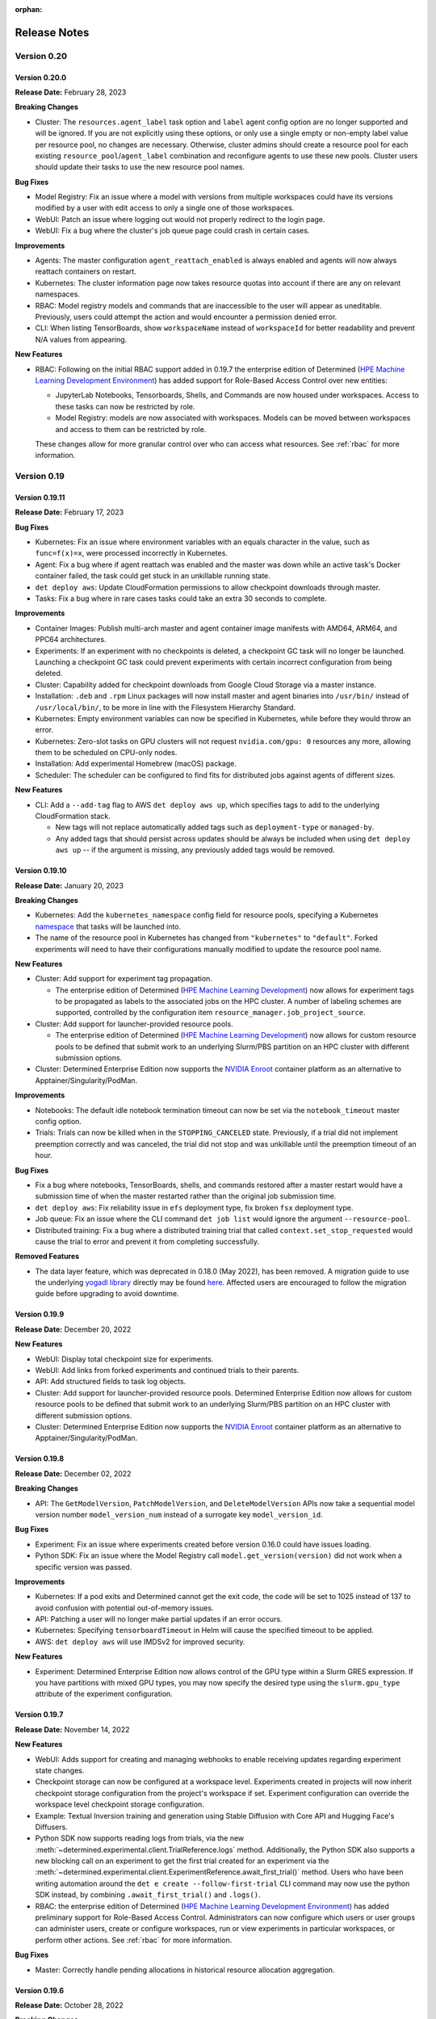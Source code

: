 :orphan:

.. _release-notes:

###############
 Release Notes
###############

**************
 Version 0.20
**************

Version 0.20.0
==============

**Release Date:** February 28, 2023

**Breaking Changes**

-  Cluster: The ``resources.agent_label`` task option and ``label`` agent config option are no longer
   supported and will be ignored. If you are not explicitly using these options, or only use a single
   empty or non-empty label value per resource pool, no changes are necessary. Otherwise, cluster
   admins should create a resource pool for each existing ``resource_pool``/``agent_label``
   combination and reconfigure agents to use these new pools. Cluster users should update their
   tasks to use the new resource pool names.

**Bug Fixes**

-  Model Registry: Fix an issue where a model with versions from multiple workspaces could have its
   versions modified by a user with edit access to only a single one of those workspaces.
-  WebUI: Patch an issue where logging out would not properly redirect to the login page.
-  WebUI: Fix a bug where the cluster's job queue page could crash in certain cases.

**Improvements**

-  Agents: The master configuration ``agent_reattach_enabled`` is always enabled and agents will now
   always reattach containers on restart.

-  Kubernetes: The cluster information page now takes resource quotas into account if there are any
   on relevant namespaces.

-  RBAC: Model registry models and commands that are inaccessible to the user will appear as
   uneditable. Previously, users could attempt the action and would encounter a permission denied
   error.

-  CLI: When listing TensorBoards, show ``workspaceName`` instead of ``workspaceId`` for better
   readability and prevent N/A values from appearing.

**New Features**

-  RBAC: Following on the initial RBAC support added in 0.19.7 the enterprise edition of Determined
   (`HPE Machine Learning Development Environment
   <https://www.hpe.com/us/en/solutions/artificial-intelligence/machine-learning-development-environment.html>`_)
   has added support for Role-Based Access Control over new entities:

   -  JupyterLab Notebooks, Tensorboards, Shells, and Commands are now housed under workspaces.
      Access to these tasks can now be restricted by role.
   -  Model Registry: models are now associated with workspaces. Models can be moved between
      workspaces and access to them can be restricted by role.

   These changes allow for more granular control over who can access what resources. See :ref:`rbac`
   for more information.

**************
 Version 0.19
**************

Version 0.19.11
===============

**Release Date:** February 17, 2023

**Bug Fixes**

-  Kubernetes: Fix an issue where environment variables with an equals character in the value, such
   as ``func=f(x)=x``, were processed incorrectly in Kubernetes.
-  Agent: Fix a bug where if agent reattach was enabled and the master was down while an active
   task's Docker container failed, the task could get stuck in an unkillable running state.
-  ``det deploy aws``: Update CloudFormation permissions to allow checkpoint downloads through
   master.
-  Tasks: Fix a bug where in rare cases tasks could take an extra 30 seconds to complete.

**Improvements**

-  Container Images: Publish multi-arch master and agent container image manifests with AMD64,
   ARM64, and PPC64 architectures.

-  Experiments: If an experiment with no checkpoints is deleted, a checkpoint GC task will no longer
   be launched. Launching a checkpoint GC task could prevent experiments with certain incorrect
   configuration from being deleted.

-  Cluster: Capability added for checkpoint downloads from Google Cloud Storage via a master
   instance.

-  Installation: ``.deb`` and ``.rpm`` Linux packages will now install master and agent binaries
   into ``/usr/bin/`` instead of ``/usr/local/bin/``, to be more in line with the Filesystem
   Hierarchy Standard.

-  Kubernetes: Empty environment variables can now be specified in Kubernetes, while before they
   would throw an error.

-  Kubernetes: Zero-slot tasks on GPU clusters will not request ``nvidia.com/gpu: 0`` resources any
   more, allowing them to be scheduled on CPU-only nodes.

-  Installation: Add experimental Homebrew (macOS) package.

-  Scheduler: The scheduler can be configured to find fits for distributed jobs against agents of
   different sizes.

**New Features**

-  CLI: Add a ``--add-tag`` flag to AWS ``det deploy aws up``, which specifies tags to add to the
   underlying CloudFormation stack.

   -  New tags will not replace automatically added tags such as ``deployment-type`` or
      ``managed-by``.

   -  Any added tags that should persist across updates should be always be included when using
      ``det deploy aws up`` -- if the argument is missing, any previously added tags would be
      removed.

Version 0.19.10
===============

**Release Date:** January 20, 2023

**Breaking Changes**

-  Kubernetes: Add the ``kubernetes_namespace`` config field for resource pools, specifying a
   Kubernetes `namespace
   <https://kubernetes.io/docs/concepts/overview/working-with-objects/namespaces/>`__ that tasks
   will be launched into.

-  The name of the resource pool in Kubernetes has changed from ``"kubernetes"`` to ``"default"``.
   Forked experiments will need to have their configurations manually modified to update the
   resource pool name.

**New Features**

-  Cluster: Add support for experiment tag propagation.

   -  The enterprise edition of Determined (`HPE Machine Learning Development
      <https://www.hpe.com/us/en/solutions/artificial-intelligence/machine-learning-development-environment.html>`_)
      now allows for experiment tags to be propagated as labels to the associated jobs on the HPC
      cluster. A number of labeling schemes are supported, controlled by the configuration item
      ``resource_manager.job_project_source``.

-  Cluster: Add support for launcher-provided resource pools.

   -  The enterprise edition of Determined (`HPE Machine Learning Development
      <https://www.hpe.com/us/en/solutions/artificial-intelligence/machine-learning-development-environment.html>`_)
      now allows for custom resource pools to be defined that submit work to an underlying Slurm/PBS
      partition on an HPC cluster with different submission options.

-  Cluster: Determined Enterprise Edition now supports the `NVIDIA Enroot
   <https://github.com/NVIDIA/enroot>`__ container platform as an alternative to
   Apptainer/Singularity/PodMan.

**Improvements**

-  Notebooks: The default idle notebook termination timeout can now be set via the
   ``notebook_timeout`` master config option.

-  Trials: Trials can now be killed when in the ``STOPPING_CANCELED`` state. Previously, if a trial
   did not implement preemption correctly and was canceled, the trial did not stop and was
   unkillable until the preemption timeout of an hour.

**Bug Fixes**

-  Fix a bug where notebooks, TensorBoards, shells, and commands restored after a master restart
   would have a submission time of when the master restarted rather than the original job submission
   time.

-  ``det deploy aws``: Fix reliability issue in ``efs`` deployment type, fix broken ``fsx``
   deployment type.

-  Job queue: Fix an issue where the CLI command ``det job list`` would ignore the argument
   ``--resource-pool``.

-  Distributed training: Fix a bug where a distributed training trial that called
   ``context.set_stop_requested`` would cause the trial to error and prevent it from completing
   successfully.

**Removed Features**

-  The data layer feature, which was deprecated in 0.18.0 (May 2022), has been removed. A migration
   guide to use the underlying `yogadl library <https://yogadl.readthedocs.io/en/latest/>`_ directly
   may be found `here <https://gist.github.com/rb-determined-ai/60813f1f75f75e3073dfea351a081d7e>`_.
   Affected users are encouraged to follow the migration guide before upgrading to avoid downtime.

Version 0.19.9
==============

**Release Date:** December 20, 2022

**New Features**

-  WebUI: Display total checkpoint size for experiments.

-  WebUI: Add links from forked experiments and continued trials to their parents.

-  API: Add structured fields to task log objects.

-  Cluster: Add support for launcher-provided resource pools. Determined Enterprise Edition now
   allows for custom resource pools to be defined that submit work to an underlying Slurm/PBS
   partition on an HPC cluster with different submission options.

-  Cluster: Determined Enterprise Edition now supports the `NVIDIA Enroot
   <https://github.com/NVIDIA/enroot>`__ container platform as an alternative to
   Apptainer/Singularity/PodMan.

Version 0.19.8
==============

**Release Date:** December 02, 2022

**Breaking Changes**

-  API: The ``GetModelVersion``, ``PatchModelVersion``, and ``DeleteModelVersion`` APIs now take a
   sequential model version number ``model_version_num`` instead of a surrogate key
   ``model_version_id``.

**Bug Fixes**

-  Experiment: Fix an issue where experiments created before version 0.16.0 could have issues
   loading.
-  Python SDK: Fix an issue where the Model Registry call ``model.get_version(version)`` did not
   work when a specific version was passed.

**Improvements**

-  Kubernetes: If a pod exits and Determined cannot get the exit code, the code will be set to 1025
   instead of 137 to avoid confusion with potential out-of-memory issues.
-  API: Patching a user will no longer make partial updates if an error occurs.
-  Kubernetes: Specifying ``tensorboardTimeout`` in Helm will cause the specified timeout to be
   applied.
-  AWS: ``det deploy aws`` will use IMDSv2 for improved security.

**New Features**

-  Experiment: Determined Enterprise Edition now allows control of the GPU type within a Slurm GRES
   expression. If you have partitions with mixed GPU types, you may now specify the desired type
   using the ``slurm.gpu_type`` attribute of the experiment configuration.

Version 0.19.7
==============

**Release Date:** November 14, 2022

**New Features**

-  WebUI: Adds support for creating and managing webhooks to enable receiving updates regarding
   experiment state changes.

-  Checkpoint storage can now be configured at a workspace level. Experiments created in projects
   will now inherit checkpoint storage configuration from the project's workspace if set. Experiment
   configuration can override the workspace level checkpoint storage configuration.

-  Example: Textual Inversion training and generation using Stable Diffusion with Core API and
   Hugging Face's Diffusers.

-  Python SDK now supports reading logs from trials, via the new
   :meth:`~determined.experimental.client.TrialReference.logs` method. Additionally, the Python SDK
   also supports a new blocking call on an experiment to get the first trial created for an
   experiment via the
   :meth:`~determined.experimental.client.ExperimentReference.await_first_trial()` method. Users who
   have been writing automation around the ``det e create --follow-first-trial`` CLI command may now
   use the python SDK instead, by combining ``.await_first_trial()`` and ``.logs()``.

-  RBAC: the enterprise edition of Determined (`HPE Machine Learning Development Environment
   <https://www.hpe.com/us/en/solutions/artificial-intelligence/machine-learning-development-environment.html>`_)
   has added preliminary support for Role-Based Access Control. Administrators can now configure
   which users or user groups can administer users, create or configure workspaces, run or view
   experiments in particular workspaces, or perform other actions. See :ref:`rbac` for more
   information.

**Bug Fixes**

-  Master: Correctly handle pending allocations in historical resource allocation aggregation.

Version 0.19.6
==============

**Release Date:** October 28, 2022

**Breaking Changes**

-  API: Remove the legacy endpoint ``/tasks/:task_id`` due to it always incorrectly returning a
   missing parameter.

-  Experiment: Additional Slurm options formerly specified in the experiment environment section are
   now part of a new ``slurm`` section of the experiment configuration. For example, what was
   formerly written as

   .. code:: yaml

      environment:
      ...
        slurm:
          - --mem-per-cpu=10
          - --exclusive

   is now specified as

   .. code:: yaml

      environment:
      ...
      slurm:
        sbatch_args:
          - --mem-per-cpu=10
          - --exclusive

**Improvements**

-  CLI: Add the ``ls`` abbreviation for ``list`` to all applicable CLI commands.

-  CLI: Support a new ``-i``/``--include`` option in task-starting CLI commands. The context option
   (``--context``) is useful for copying a directory of files into the task container, but it may
   only be provided once, and it can be clunky if you only care about one or two files. The
   ``--include`` option also copies files into the task container, but:

   -  The directory name is preserved, so ``-i my_data/`` would result in a directory named
      ``my_data/`` appearing in the working directory of the task container.
   -  It may point to a file, so ``-i my_data.csv`` will place ``my_data.csv`` into the working
      directory.
   -  It may be specified multiple times to include multiple files and/or directories.

-  **Breaking Change:** ``det deploy aws`` by default now configures agent instances to
   automatically shut down if they lose their connection to the master. The
   ``--no-shut-down-agents-on-connection-loss`` option can be used to turn off this behavior.

**New Features**

-  Custom Searcher: users can now define their own logic to coordinate across multiple trials within
   an experiment. Examples of use cases are custom hyperparameter searching algorithms, ensembling,
   active learning, neural architecture search, reinforcement learning. See
   :ref:`topic-guides_hp-tuning-det_custom` for more information.

-  Cluster: The enterprise edition of `HPE Machine Learning Development Environment
   <https://www.hpe.com/us/en/solutions/artificial-intelligence/machine-learning-development-environment.html>`_
   can now be deployed on a PBS cluster. When using PBS scheduler, HPE Machine Learning Development
   Environment delegates all job scheduling and prioritization to the PBS workload manager. This
   integration enables existing PBS workloads and HPE Machine Learning Development Environment
   workloads to coexist and access all of the advanced capabilities of the PBS workload manager. You
   can use either Singularity or Podman for the container runtime.

Version 0.19.5
==============

**Release Date:** October 10, 2022

**Improvements**

-  Added the ability to set what Unix user and group tasks will run as on the agent at the workspace
   level. The setting takes precedence over users' individual user and group settings.
-  CLI: The ``det workspace edit`` command now accepts a new workspace name as an optional
   ``--name`` flag, e.g., ``det workspace edit OLD_WORKSPACE_NAME --name NEW_WORKSPACE_NAME``.

**Bug Fixes**

-  Agent: Fixed a bug where in certain cases of the master restarting with active tasks, the agent
   resource manager could prevent other tasks from running.
-  Kubernetes: When a TensorBoard inherits its images from an experiment configuration, it now also
   inherits the ``environment.pod_spec.spec.imagePullSecrets`` value.

Version 0.19.4
==============

**Release Date:** September 22, 2022

**Breaking Changes**

-  ``det deploy aws``: Remove ``--deployment-type=vpc`` option. Please use ``efs`` or ``fsx``
   deployment types instead.

**API Changes**

-  The ``STATE_ACTIVE`` state for experiments and trials is now divided into four sub-states:
   ``STATE_QUEUED``, ``STATE_PULLING``, ``STATE_STARTING``, and ``STATE_RUNNING``. Queries to
   ``GetExperimentsRequest`` that filter by state continue to use ``STATE_ACTIVE``.

-  The possible states of tasks have been adjusted to match those of experiments and trials. The
   previous ``STATE_PENDING`` and ``STATE_ASSIGNED`` are now ``STATE_QUEUED``.

**Bug Fixes**

-  Checkpoints: Fixed a bug where operations that listed checkpoints could sometimes return the same
   checkpoint multiple times.

Version 0.19.3
==============

**Release Date:** September 09, 2022

**Improvements**

-  Slurm: Singularity containers may now use AMD ROCm GPUs.
-  Slurm: PodMan V4.0+ is now supported in conjunction with the Slurm job scheduler.
-  Kubernetes: The UID and GID of Fluent Bit logging sidecars may now be configured on a
   cluster-wide basis.

**New Features**

-  Example: Allow training of models that do not fit into GPU memory using DeepSpeed ZeRO Stage 3
   with CPU offloading.
-  Kubernetes: Allow the UID and GID of Fluent Bit logging sidecars to be configured on a
   cluster-wide basis.

Version 0.19.2
==============

**Release Date:** August 26, 2022

**Breaking Changes**

-  API: Response format for metrics has been standardized to return aggregated and per-batch metrics
   in a uniform way. ``GetTrialWorkloads``, ``GetTrials`` API response format has changed.
   ``ReportTrialTrainingMetrics``, ``ReportTrialValidationMetrics`` API request format has changed
   as well.

-  API: ``GetJobs`` request format for pagination object has changed. Instead of being contained in
   a nested ``pagination`` object, these are now top level options, in line with the other
   paginatable API requests.

-  CLI: ``det trial describe --json`` output format has changed. Fixed a bug where ``det trial
   describe --json --metrics`` would fail for trials with a very large number of steps.

-  CLI: ``det job list`` will now return all jobs by default instead of a single API results page.
   Use ``--pages=1`` option for the old behavior.

-  The ``/api/v1/trials/:id`` endpoint no longer returns the ``workloads`` attribute. Workloads
   should instead be retrieved from the paginated ``/api/v1/trials/:id/workloads`` endpoint.

**Bug Fixes**

-  Kubernetes: Fixed an issue where restoring a job in a Kubernetes set up could crash the resource
   manager.

-  CLI: Fixed a bug where ``det e set gc-policy`` would fail when deserializing an api response
   because it wasn't adjusted for the new format.

-  Distributed training: Previously, experiments launched with determined.launch.torch_distributed
   were wrongly skipping torch.distributed.run for single-slot trials and invoking training scripts
   directly. As a result, functions such as torch.distributed.init_process_group() would fail, but
   only inside single-slot trials. Now, determined.launch.torch_distributed will conform to the
   intended behavior as a wrapper around torch.distributed.run and will invoke torch.distributed.run
   on all training scripts.

-  Experiments with a single trial are now considered canceled when their trial is canceled or
   killed.

**Improvements**

-  API: `GetTrialWorkloads` can now optionally include per-batch metrics when
   ``includeBatchMetrics`` query parameter is set.

**New Features**

-  Cluster: The enterprise edition of Determined (`HPE Machine Learning Development
   <https://www.hpe.com/us/en/solutions/artificial-intelligence/machine-learning-development-environment.html>`_),
   can now be deployed on a Slurm cluster. When using Slurm, Determined delegates all job scheduling
   and prioritization to the Slurm workload manager. This integration enables existing Slurm
   workloads and Determined workloads to coexist and access all of the advanced capabilities of the
   Slurm workload manager. The Determined Slurm integration can use either Singularity or Podman for
   the container runtime.

Version 0.19.1
==============

**Release Date:** August 11, 2022

**Fixes**

-  Fix the Python SDK with Determined 0.19.0. An important endpoint broke in the 0.19.0 release,
   causing several Python SDK methods to break. Additional tests have been added to prevent similar
   breakages in the future.

**Improvements**

-  API: new ``on_training_workload_end`` and ``on_checkpoint_upload_end`` ``PyTorchCallback``
   methods available for use with ``PyTorchTrial`` and ``DeepSpeedTrial``.
-  API: ``PyTorchTrial`` and ``DeepSpeedTrial`` callback ```on_checkpoint_end`` deprecated in favor
   of ``on_checkpoint_write_end``, re-named for clarity.

**New Features**

-  Web: Add a button to start a hyperparameter search experiment based on an experiment or trial.
   The button brings up a form allowing users to change searcher settings and hyperparameter ranges.

Version 0.19.0
==============

**Release Date:** July 29, 2022

**New Features**

-  Introduce a file system cache for model definition files, configured via ``cache.cache_dir`` in
   the master configuration. The default path is ``/var/cache/determined``. Note that the master
   will crash on startup if the directory does not exist and cannot be created.

**Improvements**

-  Security: Setting ``registry_auth.serveraddress`` will now only send credentials to the server
   configured. Not setting ``registry_auth.serveraddress`` is now deprecated when ``registry_auth``
   is set. In the future, ``serveraddress`` will be required whenever ``registry_auth`` is set.

-  Agent: Users may now run ``docker login`` on agent host machines to authenticate with Docker
   registries. Note that if the agent is running inside a Docker container then
   ``~/.docker/config.json`` will need to be mounted to ``$HOME/.docker/config.json`` (by default
   ``/root/.docker/config.json``) inside the container.

-  CLI: The Determined CLI now supports reading a username and password from the ``DET_USER`` and
   ``DET_PASS`` environment variables to avoid the need to run ``det user login``, allowing for
   easier use of the CLI in scripts. ``det user login`` is still the preferred mechanism for most
   use cases of the CLI.

**Breaking Changes**

-  Experiment: The default value for the ``average_training_metrics`` experiment configuration
   option has been changed to ``true``. This change only affects distributed training. The previous
   default of ``false`` leads to only the chief worker's training metrics being reported. Setting
   this configuration to ``true`` instead reports the true average of all workers' training metrics
   at the cost of increased communication overhead. Users who do not require accurate training
   metrics may explicitly set the value to ``false`` as an optimization.

-  API: The ``/projects/:id/experiments`` endpoint has been removed and replaced with a
   ``project_id`` parameter on the ``/experiments`` endpoint.

-  API: The ``config`` attribute in the response of the ``/experiments/:id`` endpoint has been moved
   into the ``experiment`` object. The ``config`` attribute is now also available for experiments
   returned from the ``/experiments`` endpoint.

**Bug Fixes**

-  When creating a test experiment, the container storage path was not being set correctly.

-  Notebooks: Fix a bug where notebooks would ignore the ``--template`` CLI argument.

-  Notebooks: Fix a bug where running ``det notebook start --preview`` would launch a notebook
   instead of just displaying the configuration.

-  Kubernetes: Fix an issue where zero-slot tasks would use the GPU image instead of the CPU image.

-  Kubernetes: Fix an issue where zero-slot tasks would incorrectly be exposed to all GPUs.

-  Kubernetes: Fix an issue where the Helm option ``defaultPassword`` caused the deployment to hang.

-  Ensure an allocation's recorded end time is always valid, even on restoration failures. Invalid
   end times could cause historical reporting rollups to fail. If there were any failures, they will
   be fixed by database migrations this update.

**Security Fixes**

-  **Breaking Change** PyTorch Lightning is no longer a part of Determined environments. When
   needed, it should be installed as part of startup hooks.

**************
 Version 0.18
**************

Version 0.18.4
==============

**Release Date:** July 14, 2022

**New Features**

-  Configuration: Add support for ``task_container_defaults.environment_variables`` in the master
   config, which allows users to specify a list of environment variables that will be set in the
   default task container environment.

-  Web: Most user settings and preferences, like filters, are now persisted to the database. Users
   will now be able to retain their settings across devices.

**Bug Fixes**

-  Since 0.17.7, ``det experiment download-model-def $ID`` has been saving the downloaded tarballs
   as just ``$ID``. This release corrects that behavior and names them
   ``experiment_$ID_model_def.tgz`` instead.

-  Kubernetes: Fix a bug where following the link to live TensorBoards would redirect to the
   ``Uncategorized`` page.

-  Ensure an allocation's recorded end time is always valid, even on restoration failures. Invalid
   end times could cause historical reporting rollups to fail. Previous failures, if any, will be
   fixed by database migrations this update.

**Improvements**

-  Add the resource pool field when listing experiments or commands in Kubernetes, where it was
   previously left blank.

Version 0.18.3
==============

**Release Date:** July 07, 2022

**Breaking Changes**

-  WebUI: Remove previously unlisted cluster page. This page has been replaced by a new version
   available through the navigation bar.

**New Features**

-  Workspaces & Projects: Teams can now organize related experiments into projects and workspaces.
   See `video <https://youtu.be/zJP7p0CWubw>`_ for a walkthrough.

-  Logging: Master configuration now supports ``logging.additional_fluent_outputs`` allowing
   advanced users to specify custom integrations for task logs.

-  Kubernetes: Task init containers no longer require root privileges.

-  API: Trial API now uploads profiling data to the checkpoint storage from all workers. Core API
   users can now pass a new optional argument, ``tensorboard_mode``, to ``core.init()``. The default
   value is ``AUTO``. In ``AUTO`` mode, TensorBoard metrics are written on the chief, and metrics as
   well as profiling data are uploaded to checkpoint storage from the chief only. In ``MANUAL``
   mode, the user is responsible for writing TensorBoard metrics and uploading profiling data. In
   order to make that possible, two new methods are introduced on
   :class:`~determined.core.TrainContext`:
   :meth:`~determined.core.TrainContext.get_tensorboard_path()` returns the path to the directory
   where metrics can be written and :meth:`~determined.core.TrainContext.upload_tensorboard_files()`
   uploads metrics and other files, such as profiling data, to checkpoint storage.

-  Add support for recovering live commands, notebooks, TensorBoards, and shells on master restart.
   This is an extension of live trial recovery, available since version 0.18.1.

**Bug Fixes**

-  WebUI: Fix a bug where a previous resource pool selection would not update when a new resource
   pool is selected for viewing associated jobs.
-  API: Fix a bug where ``/api/v1/tasks/{taskId}`` would often return incorrect allocation states.
-  Since 0.17.15, there was a bug where ``task_container_defaults.registry_auth`` was not correctly
   passed to tasks, resulting in tasks being unable to pull images.

**Improvements**

-  CLI: Add new flag ``--agent-config-path`` to ``det deploy local agent-up`` allowing custom agent
   configs to be used.
-  CLI: Add ``det (notebook|shell|tensorboard) list --json`` option, allowing user to get
   JSON-formatted notebook, shell or tensorboard task list.
-  Configuration: Experiment configuration ``resources.shm_size`` now supports passing in a unit
   like ``4.5 G`` or ``128MiB``.

Version 0.18.2
==============

**Release Date:** June 14, 2022

**Bug Fixes**

-  Web: Update task cards to only truncate task UUIDs and leave experiment IDs alone.
-  CLI: Fix an issue for ``det task logs`` where trial task IDs and checkpoint GC task IDs could not
   be used.
-  Agent: Fix being unable to use control-C to cancel the agent when it is connecting to master.
-  Trial: Fix a bug where the rendezvous timeout warning could be printed erroneously.
-  Commands: Fix an issue for commands where setting an environment variable as ``FOO`` instead of
   ``FOO=bar`` in ``environment.environment_variables`` causes the agent to panic.

**Fixes**

-  Prevent certain hangs when using one of Determined's built-in launchers, which begin in release
   0.18.0. These hangs were caused by wrapper processes seeing SIGTERM but not passing it to their
   child process.

-  Supports running in containers that do not have a /bin/which path, such as python-slim. The error
   was caused by accidentally hardcoding ``/bin/which`` instead of letting the shell find ``which``
   on the path.

-  Automatically add a ``determined_version`` key to the metadata of checkpoints created by any of
   the Trial APIs. This automatic key was accidentally dropped in release 0.18.0. Note that Core API
   checkpoints have full control over their checkpoint metadata and so are unaffected.

**Improvements**

-  Scheduler: Tasks now release resources as they become free instead of holding them until all
   resources are free.
-  CLI: ``det deploy aws up``, ``det deploy aws down``, and ``det deploy gcp down`` now take
   ``--yes`` to skip prompts asking for confirmation. ``--no-prompt`` is still usable.
-  Experiments: When attempting to delete an experiment, if the delete fails it is now retryable.
-  Agents: Improve behavior and observability when agents lose WebSocket messages due to network
   failures.
-  Trials: Trial logs will report some system events such as when a trial gets canceled, paused,
   killed, or preempted.

**New Features**

-  Kubernetes: Specifying ``observability.enable_prometheus`` in Helm will now correctly enable
   Prometheus monitoring routes.

-  Kubernetes: Users may now specify a ``checkpointStorage.prefix`` in the Determined Helm chart if
   using S3 buckets for checkpoint storage. Checkpoints will now be uploaded with the path prefix
   whereas before it was ignored.

-  CLI: Add new command ``det experiment logs <experiment-id>`` to get logs of the first trial of an
   experiment. Flags from ``det trial logs`` are supported.

-  Configuration: Add support for ``checkpointStorage.prefix`` in master and experiment
   configuration for Google Cloud Storage (``gcs``).

**Security Fixes**

-  API: Endpoints under ``/debug/pprof`` now require authentication.

Version 0.18.1
==============

**Release Date:** May 24, 2022

**New Features**

-  Web: Themes have been introduced and styles have been adjusted to support various themes. Theme
   switching is currently limited to dark/light mode and is set first through OS-level preferences,
   then through browser-level preference. In-app controllers will be coming soon.

-  Add experimental support for recovering live trials on master process restart. Users can restart
   the master (with updated configuration options or an upgraded software version), and the current
   running trials will continue running using the original configuration and harness versions. This
   requires the agent to reconnect within a configurable ``agent_reconnect_wait`` period. This is
   only available for the ``agent`` resource manager, and can be enabled for resource pools using
   the ``agent_reattach_enabled`` flag. May only be available for patch-level releases.

-  Web: A trial restart counter has been added to the experiment detail header for single-trial
   experiments. For multi-trial experiments, trial restart counts are shown in a new `Restarts`
   column in the `Trials` table.

   .. image:: https://user-images.githubusercontent.com/220971/169450333-c3dde9f4-abc0-4f8b-9e83-216e13ee2ca0.png

   .. image:: https://user-images.githubusercontent.com/220971/169450323-d169f4ee-2698-4ae8-9b1a-c04460751310.png

**Improvements**

-  Security: Improved security by requiring admin privileges for the following actions.

   -  Reading master config.
   -  Enabling or disabling an agent.
   -  Enabling or disabling a slot.

-  Logging: Ensure logs for very short tasks are not truncated in Kubernetes.

-  Web: Centralize sidebar options ``Cluster``, ``Job Queues``, and ``Cluster Logs`` into
   ``Cluster`` page for a simplified layout.

-  Web: In order to provide a more precise view of resource pools, new fields like ``accelerator``
   and ``warm slots`` have been added.

-  Web: Clicking on resource pool cards will lead to a detail page, which also includes a ``Stats``
   tab showing average queued time by day.

**Breaking Changes**

-  Security: The following routes and CLI commands now need admin privileges.

   -  ``/config``
   -  ``/api/v1/master/config``
   -  ``/api/v1/agents/:agent_id/enable``
   -  ``/api/v1/agents/:agent_id/disable``
   -  ``/agents/:agent_id/slots/:slot_id``
   -  ``/api/v1/agents/:agent_id/slots/:slot_id/enable``
   -  ``/api/v1/agents/:agent_id/slots/:slot_id/disable``
   -  ``det master config``
   -  ``det agent enable``
   -  ``det agent disable``
   -  ``det slot enable``
   -  ``det slot disable``

-  Logging: The default Fluent Bit version in all deployment modes is now 1.9.3, changed from 1.6.

**Bug Fixes**

-  Web: Fix the user filtering for migrating from Determined `0.17.15` to Determined `0.18.0`.
-  API: Fix an issue where the ``POST /users`` endpoint always returned an error instead of the
   user's information, even when the user was created successfully.

Version 0.18.0
==============

**Release Date:** May 09, 2022

**New Features**

-  Add the Core API. The Core API is the first API offered by Determined that allows users to fully
   integrate arbitrary models and training loops into the Determined platform. All of the features
   offered by the higher-level Trial APIs, such as reporting metrics, pausing and reactivating,
   hyperparameter search, and distributed training, are now available to arbitrary models,
   frameworks, and training loops, with only light code changes.

-  **Breaking Change**: Checkpoints: The Python SDK's ``Checkpoint.download()`` method now writes a
   differently formatted ``metadata.json`` file into the checkpoint directory. Previously, the JSON
   content in the file contained many system-defined fields, plus a ``metadata`` field that
   contained the user-defined metadata for the checkpoint, which was also available as a Python
   object as ``Checkpoint.metadata``. Now, ``metadata.json`` contains only the user-defined
   metadata, and those metadata appear as top-level keys. Some of the fields which were previously
   system-defined are now considered user-defined, even though they are uploaded automatically in
   Trial-based training. This decision is in line with the Trial APIs now being optional---that is,
   part of userspace---after the release of the Core API.

-  Job queue: Add support for dynamic job modification on Kubernetes using the job queue. Users can
   now use the WebUI or CLI to change the priority and queue position of jobs in k8s. To update jobs
   through the WebUI, go to the Job Queue section, find the target job, and click on the Manage Job
   option. To update jobs in the CLI, use the ``det job update`` command. Run ``det job update
   --help`` for more information.

**Bug Fixes**

-  CLI: API requests executed through the Python bindings have been erroneously using the SSL
   "noverify" option since version 0.17.6, making them potentially insecure. The option is now
   disabled.

**Deprecated Features**

-  The Determined Data Layer has been deprecated and will be removed in a future version. New code
   should not begin using it, but we will assist existing users to migrate to using `YogaDL
   <https://yogadl.readthedocs.io>`__ directly before removing the feature.

**Removed Features**

-  Python API: The old experimental namespace methods for custom reducers in both PyTorchTrial and
   EstimatorTrial have been removed. The experimental names were deprecated in 0.15.2 (April 2021)
   when custom reducers were promoted to general availability. Any users who have not already
   migrated to the non-experimental namespace for custom reducer methods must do so.

-  Searcher: Remove the PBT searcher, which was deprecated in version 0.17.6 (January 2022).

-  API: Remove the notebook logs endpoint in favor of the new task logs endpoint.

-  Python API: Remove the remaining parts of the Native API, which was deprecated in version 0.13.5
   (September 2020). The only Native API functions that still remained were
   ``det.experimental.create()`` and ``det.experimental.create_trial_instance()``.

-  Python API: Remove the ``det.pytorch.reset_parameters()`` function, which was deprecated in
   0.12.13 (August 2020).

**************
 Version 0.17
**************

Version 0.17.15
===============

**Release Date:** April 22, 2022

**Breaking Changes**

-  API: Endpoints for getting or updating a user now accept a ``userId`` instead of ``username`` as
   the path parameter.

**Bug Fixes**

-  Fix an issue where deleted experiments would get stuck in a ``DELETING`` state indefinitely due
   to their checkpoint GC tasks not completing.

-  API: Fix an issue where a reported job state could be stale due to a faulty caching mechanism.
   This could have resulted in an experiment showing in `queued` or `scheduled` state, either in CLI
   or WebUI, when it was in the other state.

**New Features**

-  Add a translation of DeepSpeed's DCGAN example using the new DeepSpeedTrial API.

Version 0.17.14
===============

**Release Date:** April 13, 2022

**Bug Fixes**

-  Resource Pool: Fix a bug that causes the resource pool and resource manager to crash after
   submitting a command with a non-default priority. We recommend that all users on 0.17.12 and
   0.17.13 update to 0.17.14 or later.

Version 0.17.13
===============

**Release Date:** April 07, 2022

**New Features**

-  Support DeepSpeed with a new DeepSpeedTrial API.

   `DeepSpeed <https://www.deepspeed.ai/>`__ is a powerful library for training large scale models.
   With the new ``DeepSpeedTrial`` you can combine all the benefits of Determined with the features
   available in DeepSpeed like the Zero Redundancy Optimizer and pipeline parallel training. We also
   provide an example based on Eleuther AI's `GPT-NeoX <https://github.com/EleutherAI/gpt-neox/>`__
   repo to help you get started training state-of-the-art language models.

-  CLI: Allow the CLI to accept any unique prefix of a task UUID to refer to the task, rather than
   requiring the entire UUID. In some places, Determined only displays the first few characters of a
   UUID.

**Improvements**

-  Model Hub: add support for panoptic segmentation.

   -  Model Hub mmdetection now supports panoptic segmentation task in addition to object detection.
      Previously, the associated docker image lacked dependencies for panoptic segmentation. Users
      can now use mmdetection configs under ``panoptic_fpn`` and also the ``coco_panoptic`` dataset
      base config.

-  Collect data for agent/instance start time and end time in order to track unused GPUs. Two new
   ``kinds`` (``agent`` and ``instance``) added to CSV report at Cluster page.

**API Changes**

-  The model registry API now accepts either the ID or model name in ``/api/v1/models/:id`` or
   ``/api/v1/models/:name``. This applies to all API routes for models and model versions.
-  The ID can be used in the API and the WebUI (``/det/models/:id``) as a permanent link to the
   model.

**Breaking Changes**

-  Changed the message body of PatchModelRequest and PatchModelVersionRequest such that the POST-ed
   body is the PatchModel or PatchModelVersion object, instead of being wrapped in ``{ "model":
   PatchModel }``.

-  Updated typing hints on other Model Registry API endpoints to make it clear which fields will be
   returned in API responses.

**Bug Fixes**

-  Fix an issue where the originally requested page to redirect to after a previously successful
   authentication flow was not remembered.
-  Fix an issue where trial logs may display timestamps twice.

Version 0.17.12
===============

**Release Date:** March 28, 2022

**New Features**

-  Job queue: Add support for dynamic job modification using the job queue. Users can use the WebUI
   or CLI to change the priority, weight, resource pool, and queue position of jobs without having
   to cancel and resubmit them. This feature is currently available for the fair share and priority
   schedulers. To update jobs through the WebUI, go to the **Job Queue** section and find the
   **Manage Job** option for a job. To update jobs using the CLI, use the ``det job update``
   command. Run ``det job update --help`` for more information.

**Breaking Changes**

-  API: Remove these legacy endpoints:

   -  ``/:experiment_id``
   -  ``/:experiment_id/checkpoints``
   -  ``/:experiment_id/config``
   -  ``/:experiment_id/summary``
   -  ``/:experiment_id/metrics/summary``
   -  ``/:trial_id/details``
   -  ``/:trial_id/metrics``

   The data from those endpoints are still available through the new REST API endpoints under the
   ``/api/v1/experiments/:experiment_id`` and ``/api/v1/trials/:trialᵢd`` prefixes.

**Improvements**

-  Images: Update default environment images to PyTorch 1.10.2, TensorFlow 2.8, and Horovod 0.24.2.

**Bug Fixes**

-  Database migrations: Ensure that migrations run in transactions. The lack of transactional
   migrations surfaced as a bug where, if the master was restarted during a migration, it would
   attempt to rerun the migration when it was already partially or wholly applied (but not marked as
   complete), resulting in various SQL errors on non-idempotent DDL statements.

-  Distributed training: Allow multiple ranks within a distributed training job to report invalid
   hyperparameter exits. Previously, if more than one report was received, the experiment would
   fail.

Version 0.17.11
===============

**Release Date:** March 14, 2022

**New Features**

-  Add ``on_trial_startup()`` and ``on_trial_shutdown()`` methods to
   :class:`~determined.pytorch.PyTorchCallback`. Whenever ``on_trial_startup()`` is called,
   ``on_trial_shutdown()`` is always called before the trial container shuts down. These callbacks
   make it possible to do reliable resource management in a training container, such as if you wish
   to start a background thread or process for data loading and shut it down before the process
   exits.

Version 0.17.10
===============

**Release Date:** March 03, 2022

**Breaking Change**

-  API: PyTorch Lightning has been updated from 1.3.5 to 1.5.9 to address a security vulnerability.
   Experiments using PyTorch Lightning Adapter with v1.3.5 are no longer supported.

**New Features**

-  Added PyTorch example using Bootstrap Your Own Latent (BYOL) to do self-supervised, no labels,
   image classification.

-  PyTorchTrial and TFKerasTrial now automatically log the number of batches and number of records
   in every training and validation workload, as well as the duration of the workload and the
   calculated batches per second and records per second to make tracking progress easier.

-  All (non-experiment) task logs are now persisted. Task logs can be retrieved through the new
   ``det task logs`` CLI command, or the WebUI or REST API. Task logs are now accessible even after
   a master restart, or 72 hours post completion.

-  Support specifying root certificates for the DB via the Determined Helm chart. This allows
   Determined to use SSL to connect to the DB without having to replace the master config manually.
   To use this feature, save the certificate in a configmap or secret and set the following values:
   ``sslMode``, ``sslRootCert``, ``resourceType``, and ``certResourceName``. Additional details can
   be found in the default values.yaml file.

Version 0.17.9
==============

**Release Date:** February 11, 2022

**New Features**

-  Python API: Add new framework-specific methods for loading checkpoints:

   -  :meth:`determined.pytorch.load_trial_from_checkpoint_path`
   -  :meth:`determined.keras.load_model_from_checkpoint_path`
   -  :meth:`determined.estimator.load_estimator_from_checkpoint_path`

   These new methods are part of a larger effort to support more frameworks.

-  Python API: Add :meth:`~determined.pytorch.PyTorchCallback.on_training_epoch_end` method to
   :class:`~determined.pytorch.PyTorchCallback`. Add ``epoch_idx`` argument to
   :meth:`~determined.pytorch.PyTorchCallback.on_training_epoch_start`. Overriding
   ``on_training_epoch_start`` without the ``epoch_idx`` argument is still supported for backward
   compatibility, but doing so is discouraged.

-  Web: Add a column picker to the experiment list page to allow users to choose which table columns
   to display.

   .. image:: https://user-images.githubusercontent.com/15078396/152874244-51e0d84a-3678-4427-b082-ccc0c865200f.png

   .. image:: https://user-images.githubusercontent.com/15078396/152874240-6365b276-3f3e-4fb6-aa2b-0cedc7451b12.png

-  Notebooks: Add a config field ``notebook_idle_type`` that changes how the idleness of a notebook
   is determined for the idle timeout feature. If the value is different from the default, users do
   not need to manually shut down kernels to allow the idle timeout to take effect.

-  Web: Use the `Page Visiblity API
   <https://developer.mozilla.org/en-US/docs/Web/API/Page_Visibility_API>`__ to detect changes in
   page visibility and avoid unnecessary polling, which can be expensive. While the user is not
   actively focused on the page, all polling is stopped; if the page becomes visible again, any
   previously active polling is restarted.

**Improvements**

-  **Breaking Change:** CLI: The ``det master config`` command now takes the ``--json`` and
   ``--yaml`` options to configure its output format, rather than ``-o <output>``.

-  **Breaking Change**: API: The ``/api/v1/preview-hp-search`` endpoint no longer includes units
   (epochs/records/batches) in its response.

-  API: The ``PATCH /api/v1/experiments/:id`` route no longer uses a field mask. When you include a
   field in the body (e.g., notes or labels) that field will be updated, if it is excluded then it
   will remain unchanged.

-  API: When an experiment successfully completes, its progress value will be set to 100% instead of
   0% or null; when an experiment fails, its progress value will stay the same instead of being
   reset to 0% or null.

-  API: Calls to ``/api/v1/experiments`` and ``/api/v1/experiments/:id`` will return a progress
   value of null instead of 0 in cases where the progress has not been recorded or was reset to
   null.

**Deprecations**

-  Python API: ``Checkpoint.load`` is deprecated. It should be replaced by
   :meth:`determined.experimental.client.Checkpoint.download` along with the appropriate one of the
   new framework-specific functions for loading checkpoints.

-  Python API: The following methods on objects in :mod:`determined.experimental.client` are
   formally deprecated (even though they were not technically public methods previously):

   -  ``Model.from_json``
   -  ``Checkpoint.from_json``
   -  ``Checkpoint.parse_metadata``
   -  ``Checkpoint.get_type``

   These methods will be removed in a future version.

**Removed Features**

-  API: Remove ``/searcher/preview``, ``/checkpoints``, and ``/checkpoints/:checkpoint_id/*``
   endpoints from the legacy API. These functions were already replaced by the gRPC API
   (``/api/v1/preview-hp-search`` and ``/api/v1/checkpoints``) in the web UI, CLI, and tests.

Version 0.17.8
==============

**Release Date:** February 3, 2022

**Bug Fixes**

-  Distributed Training: Fix a bug that shows experiments in a COMPLETED state even if they errored
   out. We recommend that users of distributed training update to 0.17.8 or later.

Version 0.17.7
==============

**Release Date:** January 26, 2022

**Breaking Changes**

-  API: Routes with ``/api/v1/models/:id/*`` are replaced by ``/api/v1/models/:name/*``. Spaces and
   special characters in a name must be URI-encoded. You can get a model by ID with
   ``/api/v1/models?id=<id>``.

-  API: On the list of models (``/api/v1/models``) the optional name parameter is now a
   case-sensitive match, unless you add the parameter ``name_case_insensitive=true``.

-  Python API: :meth:`determined.experimental.client.Determined.get_model` now takes a name rather
   than an ID. Use :meth:`determined.experimental.client.Determined.get_model_by_id` to get a model
   from its ID.

-  Model Registry: New model names must not be blank, have a slash, have multiple spaces, only
   numbers, or be case-insensitive matches to an existing model name.

-  Model Registry: Model names with a forward slash will replace the slash in the name with '--'.

**Bug Fixes**

-  Master: Fix a bug in the priority scheduler where jobs with equal priority would be scheduled or
   preempted in an order not correctly respecting job submission time.

**Removed Features**

-  API: remove ``/experiment-list``, ``/experiment-summaries``, and ``/:experiment_id/kill``
   endpoints from the legacy API. These functions are now replaced by the gRPC API
   (``/api/v1/experiments``) in the web UI, CLI, and tests.

Version 0.17.6
==============

**Release Date:** January 20, 2022

**New Features**

-  Master: Add support for `systemd socket activation
   <https://0pointer.de/blog/projects/socket-activation.html>`__ to the master.

-  Scheduling/CLI: Add support for adjusting job priority and weight through the WebUI and CLI.

-  Add experimental ROCm support. In the environment config for images and environment variables,
   the ``rocm`` key configures ROCm support. The ``gpu`` key has been renamed to ``cuda``; ``gpu``
   is still supported for backward compatibility, but its use is discouraged.

**Improvement**

-  Docs: Improve many pages to address onboarding gaps.

**Bug Fixes**

-  Master: Fix an issue where an update to an experiment's name wouldn't be reflected in its job
   representation until a master restart.
-  Agent: Fix displayed CPU core count for CPU slots.
-  WebUI: Fix an issue where the JupyterLab modal didn't pass the full config.
-  WebUI: Fix the issue of the profiler filter UI not triggering updates.

**Improvements**

-  Logging: Decrease the volume of Docker image pull logs that are rendered into trial logs, and
   make the overall image pull progress more understandable by combining all layers' progress into a
   single progress bar.

**Deprecated Features**

-  Searcher: The Population Based Training searcher (``pbt`` in the searcher config) will be removed
   in the next release.
-  Model Registry: The API and Python interface will be returning to primarily identifying models
   based on their names, rather than their numeric IDs, in the next release.

**Removed Features**

-  Remove support for Python 3.6, which has reached end-of-life.

Version 0.17.5
==============

**Release Date:** December 10, 2021

**New Features**

-  Add reporting of job queue state. The ordering of jobs in the queue and their status can be
   viewed through Determined WebUI, and CLI.

-  WebUI: Add buttons to the WebUI to create new models in the Model Registry, as well as add
   checkpoints as versions to existing models. The Register Checkpoint modal can be accessed through
   the Checkpoint modal. The New Model modal can be accessed through the Register Checkpoint modal
   or on the Model Registry page.

   .. image:: https://user-images.githubusercontent.com/15078396/144926870-bb93d587-f7ad-4052-a338-6fc000bd2ed9.png

   .. image:: https://user-images.githubusercontent.com/15078396/144926881-98aeb187-aa3f-4e40-b502-d7af624573db.png

   .. image:: https://user-images.githubusercontent.com/15078396/144926889-eec0216a-dacc-4fe5-ac28-858ea6587d04.png

-  API: Add a method for listing trials within an experiment.

**Improvements**

-  Agent: Improve handling of master connection failures.

**Bug Fixes**

-  Deploy: Fix a bug where GCP clusters created with ``--no-filestore`` still had unused filestores
   created.

Version 0.17.4
==============

**Release Date:** November 30, 2021

**New Features**

-  WebUI: Add the :ref:`model registry <organizing-models>` as a new top-level navigation option,
   allowing for viewing, editing, and deleting existing models created using the CLI.

-  Add experimental support for `Multi-Instance GPUs
   <https://www.nvidia.com/en-us/technologies/multi-instance-gpu/>`__ (MIGs) to agent-based setups,
   in parity with the experimental support for MIGs in Kubernetes-based setups. Static agents and
   Kubernetes clusters may be able to use MIG instances for some workloads. Distributed training is
   not supported, and all MIG instances and nodes within a resource pool must still be homogeneous.

**Improvements**

-  **Breaking Change**: Model Registry: The names of models in the model registry must now be
   unique. If multiple models were previously created with the same name in the registry, the names
   will change.

-  Model Registry CLI: Allow models to be referred to by their now-unique names, not only by ID.

-  Tasks: Historical usage over users now properly accounts for all task types (commands, notebooks,
   etc.), not just trials.

-  Images: Add environment images for TF 2.7.

-  Agent: The ``environment.force_pull_image: true`` option no longer deletes the environment image
   before re-pulling it. Now, it will only fetch updated layers, which is much less wasteful of
   network resources and execution time.

**Bug Fixes**

-  Master: Fix a bug where deleting experiments with trial restarts always failed, and then failed
   to be marked as failed.

Version 0.17.3
==============

**Release Date:** November 12, 2021

**Improvements**

-  Model Registry APIs: Add PATCH and DELETE endpoints to update the attributes of models and model
   versions.
-  Model Registry: Allow models to be deleted only by the user who created them.
-  Security and Logging: When a job is run on Kubernetes as a non-root user, the corresponding
   Fluent Bit sidecar will also run as a non-root user.
-  Deploy: ``det deploy`` will now confirm potentially destructive updates on AWS unless
   ``--no-prompt`` is specified.

**Bug Fixes**

-  Model Registry APIs: Change the ``/models/{}/versions/{}`` to accept model ID as an int.

Version 0.17.2
==============

**Release Date:** October 29, 2021

**New Features**

-  Model Registry APIs: Add new APIs to create a model with labels and to update the labels of an
   existing model.

**Improvements**

-  **Breaking Change:** Deploy: ``det deploy`` now uses cloud images that use the NVIDIA Container
   Toolkit on agent hosts instead of relying on an older NVIDIA runtime, and custom images should be
   updated to do the same. Determined will no longer override the default container runtime
   according to the workload.

-  **Breaking Change:** Model Registry APIs: Require name in the body rather than the URL for the
   ``post_model`` endpoint.

-  **Breaking Change:** Model Registry APIs: Use model ID (integer) instead of name (string) as the
   lookup parameter for the ``get_model`` and ``get_model_versions`` endpoints.

-  Docs: Switch to the `Furo <https://pradyunsg.me/furo/>`__ Sphinx theme, which fixes searching in
   the docs.

**Bug Fixes**

-  Model Registry APIs: Sort models by name, description, and other attributes.
-  Harness: Represent infinite and NaN metric values as strings in JSON.
-  WebUI: Convert infinite and NaN value strings to numeric metrics.
-  WebUI: Report login failures caused by the cluster being unreachable.

Version 0.17.1
==============

**Release Date:** October 18, 2021

**New Features**

-  WebUI: Add a "Notes" tab allowing for the input and viewing of free-form Markdown text on
   experiment pages. This works for both single-trial experiments and trials within a multi-trial
   experiment.

   .. image:: https://user-images.githubusercontent.com/15078396/136809928-11c815cc-3751-4908-8c6e-34fef3b9858d.png

**Improvements**

-  Docs: reorganize documents to be more user-friendly.

   -  Merge some how-to guides, topic guides, and reference guides. Users should now need to read
      very few documents to understand what they need to do in Determined rather than having to jump
      around between documents.

   -  Merge most information on best practices into how-to guides so that users find out about best
      practices as soon as they learn how to use something.

   -  Decompose the top-level FAQ document and move different parts of it to relevant pages so that
      users can develop a better expectation of what common issues they might hit.

-  Profiler: ``samples_per_second`` in PyTorch now reflects samples across all workers.

-  Database migrations: Run upgrades in transactions to improve stability.

**Bug Fixes**

-  Deploy: Fix an issue where the default checkpoint storage directory was not created for some
   users.

Version 0.17.0
==============

**Release Date:** September 28, 2021

**Breaking Changes**

-  Deploy: Remove ``--auto-bind-mount`` support from ``det deploy local``. The new
   ``--auto-work-dir`` feature should be a strictly better experience. Users who depended on the
   ``shared_fs`` directory created by ``--auto-bind-mount`` can implement the same behavior by
   calling ``det deploy local cluster_up`` with a ``--master-config-path`` pointing to a
   ``master.yaml`` file containing the following text:

   .. code:: yaml

      task_container_defaults:
        bind_mounts:
          container_path: ./shared_fs
          host_path: /path/to/your/HOME/dir

-  Deploy: This version of ``det deploy`` will not be able to deploy previous versions of
   Determined. If you need to deploy an older version, please use a matching version of the
   ``determined`` package.

-  Experiment: Include ``maxval`` in ``int``-type hyperparameter ranges. Previously, the docs said
   that the endpoints of the hyperparameter were both inclusive, but in reality the upper limit
   ``maxval`` was never actually selected.

   The reproducibility of hyperparameter selection may differ between Determined v0.16.5 and v0.17.0
   for hyperparameter searches containing ``int``-type hyperparameters as a result of this fix.
   However, the reproducibility of model training for any given set of hyperparameters should be
   unaffected.

-  API: Endpoints no longer return the start times of workloads (training, validation, and
   checkpoints). This is part of a longer move to model metrics and workloads separately as part of
   the upcoming generic API.

-  CLI: ``det master config`` now outputs YAML instead of JSON by default. To obtain the old
   behavior, run ``det master config -o json``.

**New Features**

-  Notebooks/TensorBoards: Support a configurable timeout field ``idle_timeout`` that will cause
   notebook and TensorBoard instances to automatically shut down after a period of idleness. A
   notebook is considered to be idle if no kernels or terminals are running and there is no network
   traffic going to the server. A TensorBoard is considered to be idle if there is no network
   traffic going to the server. Note that if you open a notebook file it might open a kernel for
   you, and the kernels and the terminals will not be shut down automatically. You need to manually
   shut down the kernels to make the idle timeout effective.

-  Deploy: Add a new ``--auto-work-dir`` feature to ``det deploy local``. Setting ``--auto-work-dir
   /some/path`` will have two effects: first, ``/some/path`` will be bind-mounted into the container
   (still as ``/some/path``); second, interactive jobs (notebooks, shells, and commands) will run in
   the provided working directory by default. Note that containers run as the root user by default,
   so you may want to :ref:`configure your user <run-as-user>` with ``det user`` such that
   interactive jobs run as your regular user.

-  Commands/shells/notebooks: Support configuring the working directory using the ``work_dir``
   configuration field for commands, shells, and notebooks. You can also optionally set it in the
   ``task_container_defaults.work_dir`` field of the master configuration. The value set in the
   master configuration will be ignored when a context directory is submitted.

-  WebUI: Allow experiment owners to delete their own experiments, singly or in batches.

   .. image:: https://user-images.githubusercontent.com/220971/134048799-cd663a75-cb24-4f44-9a8a-c2ff23222cef.png

   .. image:: https://user-images.githubusercontent.com/220971/133659677-aea0d1bc-95ce-4652-8218-92b97d114358.png

-  WebUI: Display the latest log entry available for a trial at the bottom of the trial's page. This
   works for both single-trial experiments and trials within a multi-trial experiment.

   .. image:: https://user-images.githubusercontent.com/220971/131391658-4be1a1f4-1d46-4766-a737-7eb8efcb65b4.png

-  WebUI: Add support for displaying NaN and Infinity metric values.

-  Model Hub: Support the `MMDetection <https://github.com/open-mmlab/mmdetection>`__ library to
   easily train object detection models. MMDetection provides efficient implementations of popular
   object detection methods like Mask R-CNN, Faster R-CNN, and DETR on par with Detectron2. In
   addition, cutting-edge approaches from academia are regularly added to the library.

-  Deploy: Add the ability to use customizable master configuration templates in ``det deploy
   aws|gcp``.

-  Images: Add an environment image for CPU-only TensorFlow 2.5 and 2.6.

**Improvements**

-  API: The aggregated historical resource allocation APIs
   ``/api/v1/resources/allocation/aggregated`` and ``/allocation/aggregated`` now account for all
   resources, not just those allocated to experiments.

-  Images: Add CPU-only images for TF 2.5 and 2.6.

-  Images: Upgrade JupyterLab to version 3.1.

-  Images: TF 2.5 and 2.6 images will no longer include PyTorch builds. For PyTorch 1.9, please use
   the combined TF 2.4/PyTorch 1.9 image.

-  Images: TF 2.4, 2.5, 2.6, and PyTorch 1.9 images will now use Python 3.8. The legacy TF
   1.15/PyTorch 1.7 image will continue to use Python 3.7.

**Changes**

-  WebUI: Change the task list page to open new tabs when user clicks on task links.
-  WebUI: The trial detail page will no longer show workload-based start time information, including
   training time, validation time, and checkpoint time.

**Bug Fixes**

-  WebUI: Fix continuing trials with nested hyperparameters.

**************
 Version 0.16
**************

Version 0.16.5
==============

**Release Date:** September 3, 2021

**New Features**

-  Support custom PyTorch data loaders with ``PyTorchTrial``. You may now call
   :meth:`context.experimental.disable_dataset_reproducibility_checks()
   <determined.pytorch.PyTorchExperimentalContext.disable_dataset_reproducibility_checks>` in your
   trial's ``__init__()`` method, which will allow you to return arbitrary ``DataLoader`` objects
   from :meth:`~determined.pytorch.PyTorchTrial.build_training_data_loader` and
   :meth:`~determined.pytorch.PyTorchTrial.build_validation_data_loader`. This is desirable when
   your data loader is not compatible with Determined's ``det.pytorch.DataLoader``. The usual
   dataset reproducibility that ``det.pytorch.DataLoader`` provides is still possible to achieve,
   but it is your responsibility. You may find the ``Sampler`` classes in
   :mod:`determined.pytorch.samplers` to be helpful.

**Improvements**

-  Add the ability to disable agents while allowing currently running tasks to finish using ``det
   agent disable --drain AGENT_ID``.

**Bug Fixes**

-  WebUI: Show metrics with a value of 0 in graphs.
-  Properly load very old (pre-0.13.8) checkpoints with ``TFKerasTrial``.

Version 0.16.4
==============

**Release Date:** August 23, 2021

**New Features**

-  WebUI: Add a trial comparison modal, allowing comparison of information, metrics, and
   hyperparameters between specific trials within an experiment. This is available from the
   experiment trials and experiment visualization pages.

-  Scheduling/CLI: Support changing task priorities using the ``det
   experiment/command/notebook/shell/tensorboard set priority`` commands.

-  CLI: Allow command-line config overrides in experiment creation, e.g., ``det e create const.yaml
   . --config key=value``.

-  WebUI: Allow cluster admins to delete individual experiments.

**Bug Fixes**

-  Cluster: Fix breakage in trial fault tolerance caused by not sending enough state snapshots.
-  WebUI: Prevent logs from potentially introducing harmful HTML/JS injections via Unicode.
-  WebUI: Change y-axis of the profiler timing metrics chart from milliseconds to seconds.
-  WebUI: Prevent the zoom from resetting when chart data series are added.
-  WebUI: Fix the issue of learning curves not resizing properly.

Version 0.16.3
==============

**Release Date:** July 22, 2021

**New Features**

-  Add the ability to use Azure Blob Storage for checkpoint storage.
-  Add support for Azure Kubernetes Service, including updating Helm to support Azure Blob Storage
   and adding additional docs for AKS.
-  WebUI: Add support for nested hyperparameters in experiment config, trial hyperparameters, and
   hyperparameter visualization.
-  WebUI: Add the ability to view trial logs and open TensorBoards directly from the trial list
   view.
-  WebUI: Enable sorting and filtering trials by state on an experiment's trials page.
-  WebUI: Add a server availability check on load.

**Bug Fixes**

-  Fix a bug where experiments with model definitions exceeding 50% of the maximum allowable size
   would cause trials to never start.
-  WebUI: Prevent hyperparameter visualization from getting stuck showing a spinner after clicking
   through all the different tabs.
-  WebUI: Fix the issue of experiments showing incorrect data if they were forked from another
   experiment or continued from a trial.

Version 0.16.2
==============

**Release Date:** July 9, 2021

**New Features**

-  Make ``det deploy aws up`` automatically bind-mount FSx and EFS directories into task containers
   when available.

-  Make ``det deploy local`` bind-mount the user's home directory into task containers. The mounted
   directory can be changed with the ``--auto-bind-mount=<path>`` option and mounting can be
   disabled entirely with ``--no-auto-bind-mount``.

**Improvements**

-  PyTorchTrial: Improve support for custom batches in PyTorch, e.g., as used in
   ``pytorch_geometric``. See :meth:`~determined.pytorch.PyTorchTrial.get_batch_length` or
   ``examples/graphs/proteins_pytorch_geometric`` for further details.

**Bug Fixes**

-  WebUI: Avoid waiting for an extra polling cycle to load trial data when loading single-trial
   experiments.
-  WebUI: Fix an issue with boolean hyperparameter values not being rendered in learning curve
   tables.

Version 0.16.1
==============

**Release Date:** June 28, 2021

**New Features**

-  Add support for CPU-based training. This makes it possible to run Determined on clusters without
   GPUs, including on-prem, AWS, GCP, and Kubernetes-based (default scheduler only) configurations.

-  Support spinning up and down a Filestore instance when running ``det deploy gcp up/down``. The
   Filestore instance will automatically be mounted to agents and bind-mounted into task containers.
   You can also use a pre-existing Filestore instance.

**Improvements**

-  **Breaking Change:** REST API: Rename ``gpu`` and ``cpu`` fields in ``ResourcePool`` object to
   ``compute`` and ``aux``.

-  **Breaking Change:** Deploy: In ``det deploy gcp`` and ``det deploy aws``, rename the default
   compute pool from ``gpu-pool`` to ``compute-pool``. When upgrading a cluster from a previous
   version, existing pending experiments may error out and need to be resubmitted.

**Bug Fixes**

-  Support using Docker images with ``EXPOSE`` commands as images for notebooks/shells/TensorBoards.
   Previously, the ``EXPOSE`` command could break proxying through the Determined master.

Version 0.16.0
==============

**Release Date:** June 14, 2021

**New Features**

-  Python SDK: Extend the Checkpoint Export API into a Python SDK capable of launching and
   controlling experiments on the cluster directly from Python. See the documentation and examples
   in the :mod:`~determined.experimental.client` module.

-  Trials: Add new support for profiling model code. For all frameworks, collecting system metrics,
   such as GPU utilization and memory, is supported. For PyTorch, additional profiling for timing is
   available. To quickly try out profiling, set ``profiling.enabled = true`` in the experiment
   configuration.

-  Experiments: Add new ``notes`` and ``name`` fields to experiments.

-  REST API: Add new parameters to ``/api/v1/experiments`` to filter and sort experiments by name.

-  Master configuration: Support ``bind_mounts`` in ``task_container_defaults`` in the master
   configuration. The configured directories will be mounted for experiments, notebooks, commands,
   shells, and TensorBoards.

-  Images: Add an environment image containing TensorFlow 2.5 and CUDA 11.2.

**Improvements**

-  **Breaking change**: JupyterLab: Upgrade the JupyterLab version to 3.0.16. JupyterLab will no
   longer work with previously released images. Custom image users should upgrade to JupyterLab 3.0
   or higher.

-  Scheduling: Support backfilling in the priority scheduler. If there are slots that cannot be
   filled with high-priority tasks, low-priority tasks will be scheduled onto them. This requires
   preemption to be enabled in the :ref:`master configuration <master-config-reference>`.

-  WebUI: Improve task list filtering by moving column filters to the table header.

-  REST API: Change filtering experiments by description to be case-insensitive when using the
   ``/api/v1/experiments`` endpoint.

**Bug Fixes**

-  Fix a bug where ``InvalidHP`` exceptions raised in the trial ``__init__()`` caused the trial to
   restart.

-  WebUI: Fix an issue with representing some hyperparameter values as text.

-  Kubernetes: Prevent Determined from sometimes crashing when handling concurrent job submissions.

-  Master configuration: Fix a bug that was triggered when the master configuration had S3 secrets
   explicitly configured in ``checkpoint_storage``. Experiments that did not override the
   master-provided checkpoint storage would fail.

**Deprecated Features**

-  The method :meth:`~determined.experimental.create_trial_instance` is now deprecated. Users should
   instead use the more flexible ``TrialContext.from_config()``, which is described in
   :ref:`model-debug`.

**Removed Features**

-  The methods ``det.experimental.keras.init()`` and ``det.experimental.estimator.init()`` have been
   removed. They were deprecated in 0.13.5.

**************
 Version 0.15
**************

Version 0.15.6
==============

**Release Date:** June 2, 2021

**New Features**

-  Add PyTorch's `word-level language modeling RNN example
   <https://github.com/pytorch/examples/tree/master/word_language_model>`__ as a `Determined example
   <https://github.com/RehanSD/determined/blob/master/examples/nlp/word_language_model/README.md>`__.

-  Support using the Determined shell as a remote host inside Visual Studio Code and PyCharm IDEs.

**Improvements**

-  Deploy: Add support for ``terraform`` 0.15 when using ``det deploy gcp``.

-  REST API: Add a ``preview`` parameter to the Notebook launch API (``POST /api/v1/notebooks``). If
   set, this API will return a full configuration that is populated with the template and Notebook
   configuration.

-  WebUI: Improve Experiment list filtering by moving column filters to the table header.

-  WebUI: Improve the Trial details page by moving hyperparameters, workloads, and logs into
   separate "tabs" on the Trial detail page.

**Bug Fixes**

-  PyTorchTrial: Fix an issue where a DataLoader iterator that uses multiprocessing could cause a
   hang when exiting.
-  WebUI: Prevent TQDM log lines from generating large quantities of whitespace when rendering logs.

Version 0.15.5
==============

**Release Date:** May 18, 2021

**Bug Fixes**

-  Fix an issue where the master would attempt to schedule onto agents that had previously
   disconnected.

**Deprecated Features**

-  Deprecate the ``scheduler`` and ``provisioner`` fields in the master configuration in favor of
   ``resource_manager`` and ``resource_pools``. They will be removed in the next minor release,
   Determined 0.16.0.

Version 0.15.4
==============

**Release Date:** May 12, 2021

**New Features**

-  Model Hub: Publish Determined's Model Hub library to make it easy to train models from supported
   third-party libraries with a Determined cluster. The first library supported in Model Hub is the
   `HuggingFace transformers library for NLP <https://huggingface.co/transformers>`__.

**Minor Changes**

-  API: Remove redundant APIs for commands, shells, TensorBoards, and notebooks. The CLI now uses
   updated versions of these endpoints; related CLI commands on versions 0.15.4 and beyond are not
   backward-compatible with previous versions of Determined clusters.

-  API: Update the trial detail endpoint (``GET /api/v1/trials/:id``), dropping
   ``prior_batches_processed`` and ``num_inputs`` in favor of ``total_batches``.

Version 0.15.3
==============

**Release Date:** May 5, 2021

**Bug Fixes**

-  Images: Fix GPU support in CUDA 10.2 + TensorFlow 1.15 images.
-  Trials: Update to match ``websockets>= 9.0`` library API change.
-  Trials: Fix a bug that caused trials to panic upon receiving too many rendezvous addresses.

Version 0.15.2
==============

**Release Date:** April 29, 2021

**New Features**

-  Kubernetes: Support priority scheduling with preemption. The preemption scheduler is able to
   preempt experiments when higher priority ones are submitted.

-  APIs: Promote the custom metric reducer APIs for both :ref:`pytorch <pytorch-custom-reducers>`
   and :ref:`estimators <estimators-custom-reducers>` from experimental status to general
   availability.

-  Resource pools: Support configuring distinct ``task_container_defaults`` for each resource pool
   configured on the cluster. This can allow different resource pools which may have very different
   hardware to configure tasks in each pool with the correct settings.

**Improvements**

-  Agent: Support configuring the name of the Fluent Bit logging container via the
   ``--fluent-container-name`` option.

-  Docker: Support specifying the ``--devices``, ``--cap-add``, and ``--cap-drop`` arguments to the
   ``docker run`` command. These are configured in an experiment or command/notebook config via
   ``resources.devices``, ``environment.add_capabilities``, and ``environment.drop_capabilities``.
   These settings can combine to allow an experiment to take advantage of cluster hardware not
   previously available to training or notebook task. These configurations are only honored by
   resource managers of type ``agent``, and are ignored by resource managers of type ``kubernetes``.

**Bug Fixes**

-  Agent: Support the ``--fluent-port`` option.

-  PyTorchTrial: Fix learning rate scheduler behavior when used with gradient aggregation.

-  ``PyTorchTrial``'s :meth:`~determined.pytorch.PyTorchTrialContext.to_device` no longer throws
   errors on non-numeric Numpy-like data. As PyTorch is still unable to move such data to the GPU,
   non-numeric arrays will simply remain on the CPU. This is especially useful to NLP practitioners
   who wish to make use of Numpy's string manipulations anywhere in their data pipelines.

-  TFKerasTrial: Fix support for TensorFlow v2.2.x.

-  WebUI: Fix the issue of the WebUI crashing when user selects a row in experiment list page then
   changes the user filter.

-  WebUI: Fix the issue of agents overview on the Cluster page not updating properly when agents
   shutdown.

-  WebUI: Fix the issue of trial logs not rendering properly on Safari 14.

Version 0.15.1
==============

**Release Date:** April 16, 2021

**Bug Fixes**

-  Trials: Fix ``TFKerasTrial`` on TensorFlow 2 with disabled v2 behavior and/or disabled eager
   execution.
-  Master: Fix two issues that caused experiments to not recover successfully on master crashes
   (after upgrading to version 0.15.0).

Version 0.15.0
==============

**Release Date:** April 14, 2021

**New Features**

-  WebUI: Provide historical allocation data on the Cluster page. This page breaks down GPU hours by
   user, label, and resource pool.
-  WebUI: Add a gallery mode to the hyperparameter scatter plot and heatmap visualizaztions to allow
   users to inspect each scatter plot in full detail.

**Improvements**

-  **Breaking Change** CLI: Consolidate ``det`` and ``det-deploy`` executables into the
   ``determined`` package, which now includes all Determined libraries and tools. The
   ``determined-cli``, ``determined-deploy``, and ``determined-common`` packages are now deprecated.

   -  When upgrading from older versions, ``det`` command may break for some users because of
      ``pip`` limitations. Please uninstall outdated packages, and then reinstall Determined.

-  PyTorch: Remove ``cloudpickle`` as a dependency for PyTorch checkpoints. This does not affect
   compatibility of existing checkpoints. This change will improve portability across Python
   versions.

-  Deploy: Move default storage location for checkpoint data in local clusters deployed via ``det
   deploy local`` to an OS-specific user data directory (e.g. ``$XDG_DATA_HOME/determined`` or
   ``~/.local/share/determined`` on Linux, and ``~/Library/Application Support/determined`` on
   macOS). Previously, ``/tmp`` was used. This location can be changed using the
   ``--storage-host-path`` command line flag of ``det deploy local``. If users provide their own
   custom ``master.yaml`` via ``--master-config-path``, the configured ``checkpoint_storage`` in
   ``master.yaml`` will take precedence.

-  Searcher: Remove support for ``adaptive`` and ``adaptive_simple`` searchers which were deprecated
   in Determined 0.13.7.

**Bug Fixes**

-  WebUI: Fix an issue where the metric value occasionally had the word "undefined" prepended.

**************
 Version 0.14
**************

Version 0.14.6
==============

**Release Date:** April 1, 2021

**New Features**

-  REST API: Add a new endpoint to delete experiments. This endpoint is only enabled for admin users
   and deletes all resources associated with an experiment. This includes checkpoint storage,
   TensorBoards, trial logs from all backends and metadata such as history and metrics, stored in
   PostgreSQL.

-  REST API: Add a new endpoint to fetch aggregated historical resource allocation information.

-  CLI: Add new commands ``det resources raw`` and ``det resources aggregated`` to access resource
   allocation information.

-  PyTorch Lightning: Add an adapter to support ``LightningModule`` from PyTorch Lightning in the
   PyTorchTrial API.

**Improvements**

-  Images: The default environment images have been updated to CUDA 10.2, PyTorch 1.8, and
   TensorFlow 1.15.5 with Python 3.7. Previous images are still available but must be specified in
   the experiment or command configuration. It is recommended to validate the performance of models
   when changing CUDA versions as some models can experience significant changes in training time,
   etc.

-  WebUI: Improve the hyperparameter scatter plot and heat map visualizations by adding support for
   showing categorical hyperparameters.

**Bug Fixes**

-  WebUI: Fix the hyperparameter visualization page crashing when viewing single trial or PBT
   experiments, both of which are intentionally unsupported for hyperparameter visualizations.

Version 0.14.5
==============

**Release Date:** March 18, 2021

**New Features**

-  REST API: Add a REST API endpoint exposing historical cluster resource allocation. Currently,
   information about experiment workloads (training, checkpoints, and validations) is included.

-  Hyperparameter Search: Introduce a stopping-based variant of
   :ref:`topic-guides_hp-tuning-det_adaptive-asha` that will continue training trials by default
   unless stopped by the algorithm. Compared to the default promotions-based algorithm, the stopping
   variant will promote to higher rungs faster and does not require fault tolerance since it will
   not resume stopped trials.

-  PyTorch: Add an option to :class:`~determined.pytorch.LRScheduler` to accept a frequency option
   alongside batch and epoch step modes.

-  Kubernetes: Add support for priority scheduling, with gang-scheduling for distributed training,
   on Kubernetes.

**Improvements**

-  WebUI: Add a margin of comparison to hyperparameter visualizations to enable better grouping of
   trials with a similar but not identical number of batches processed.

**Bug Fixes**

-  Correct model code uploaded to checkpoints so it now matches the model code provided during
   experiment creation. Previously, it may have included additional files that had been bind-mounted
   with a ``container_path`` that was either relative or was a subdirectory of
   ``/run/determined/workdir``.

-  Fix an unauthorized access issue when attempting to use the Determined CLI within a notebook.

Version 0.14.3
==============

**Release Date:** March 4, 2021

**New Features**

-  Examples: Add the `Deformable DETR <https://openreview.net/forum?id=gZ9hCDWe6ke>`__ model for
   object detection in Determined. Check out `our example
   <https://github.com/determined-ai/determined/tree/master/examples/computer_vision/deformabledetr_coco_pytorch>`__
   in the Determined repository.

-  Searcher: Support programmatic rejection of certain hyperparameters to further optimize your
   hyperparameter search.

-  WebUI: Add additional hyperparameter visualizations to multi-trial experiments. The new parallel
   coordinate, scatter plot, and heat map visualizations will allow you to better explore
   relationships between hyperparameters and model performance.

**Improvements**

-  WebUI: Use anchor tags instead of click event listeners across all table rows. This increases
   accessibility and improves keyboard navigation support.

**Bug Fixes**

-  Keras: Ensure that ``keras.utils.Sequence`` objects receive their ``on_epoch_end()`` calls after
   validation is completed.
-  WebUI: Fix the order of batches to be numeric instead of alphanumeric.

Version 0.14.2
==============

**Release Date:** February 17, 2021

**New Features**

-  Support CUDA 11. New Docker images are available for experiments and commands to support CUDA 11,
   as well as some updated versions of frameworks on CUDA 10.1. It is recommended to validate the
   performance of models when changing CUDA versions as some models can experience significant
   changes in training time, etc.

-  Support ``startup-hook.sh`` for notebooks and shells. This is the same mechanism supported by
   experiments.

**Improvements**

-  Improve local test mode for experiment creation, ``det experiment create``, to test with only a
   single batch.

-  Invoke ``python`` as ``python3`` rather than as ``python3.6``. This makes it possible to use
   custom images containing higher versions of Python with Determined (3.6 is still the minimum
   required version).

   If the desired ``python`` cannot be found as ``python3``, it is now possible to customize this
   invocation by setting the environment variable ``DET_PYTHON_EXECUTABLE=/path/to/python3``, for
   experiments, notebooks, and shells.

**Bug Fixes**

-  Kubernetes: Fix a bug that caused the Cluster page to not render when using a Kubernetes cluster.

Version 0.14.1
==============

**Release Date:** February 9, 2021

**Bug Fixes**

-  Trial: Fix a bug that prevented trial logs created before 0.13.8 from loading correctly.

Version 0.14.0
==============

**Release Date:** February 4, 2021

**New Features**

-  Add resource pools, which allows for different types of tasks to be scheduled onto different
   types of agents.
-  ``det-deploy`` will now create clusters with two resource pools, one that uses GPU instances and
   one that uses CPU instances for tasks that only require CPUs.
-  WebUI: Revamp cluster page with information about configured resource pools.

**Removed Features**

-  Trial API: Remove the old PyTorch APIs, including:

   -  the ``build_model``, ``optimizer``, and ``create_lr_scheduler`` methods in
      :class:`~determined.pytorch.PyTorchTrial`;

   -  the callback ``on_before_optimizer_step``;

   -  the field ``optimizations.mixed_precision`` in the experiment configuration;

   -  the ``model`` arguments to :meth:`~determined.pytorch.PyTorchTrial.train_batch`,
      :meth:`~determined.pytorch.PyTorchTrial.evaluate_batch`, and
      :meth:`~determined.pytorch.PyTorchTrial.evaluate_full_dataset`.

   Model code that uses these APIs will no longer run in Determined 0.14.0 or later. However, model
   checkpoints produced by old experiments that used these APIs will still be supported.

**Improvements**

-  **Breaking Change** REST API: The trial and checkpoint API endpoints can now return non-scalar
   metric values, which are represented as JSON objects or `protobuf structs
   <https://developers.google.com/protocol-buffers/docs/reference/google.protobuf#google.protobuf.Struct>`__.

-  Documentation: Add a topic guide on :ref:`debugging models <model-debug>`. The new guide will
   walk you step-by-step through solving problems with a model in Determined, with a focus on
   testing features incrementally until the model is fully working. It may also be useful when
   porting new models to Determined.

-  Documentation: Add a topic guide on :ref:`commands and shells <commands-and-shells>`. It
   describes how to use Determined's support for managing GPU-powered batch commands and interactive
   shells.

-  REST API: Improve the performance of the experiments API.

**Bug Fixes**

-  Database: Migrate ``public.trial_logs.id`` to be an ``int8`` in Postgres, instead of an ``int4``.
   This avoids issues for customers with extremely large amounts of trial logs. **Note**: This
   migration will be more time-consuming than usual for deployments with large amounts of trial
   logs.

-  REST API: Fix an issue where requesting checkpoint or trial details of a trial that had
   non-scalar metric values associated with it would fail.

-  Trial: Fix an issue where the trial was not deallocating resources when it failed to write to the
   DB.

-  WebUI: Show better messaging for different learning curve edge cases.

-  WebUI: Fix sorting on the experiment trials table within the experiment detail page.

-  WebUI: Fix issue of incorrect trial log order when viewing oldest logs first.

-  WebUI: Update Cancel confirm button label to show `Confirm` to avoid double `Cancel` buttons.

-  WebUI: Improve the sorting behavior for numeric table columns.

**************
 Version 0.13
**************

Version 0.13.13
===============

**Release Date:** January 25, 2021

**New Features**

-  Update experiment details pages to include a learning curve visualization. This will enable a
   comparison of hyperparameter performance among many different trials within an experiment.
-  Support Elasticsearch as an alternative backend for logging. Read more about
   :ref:`elasticsearch-logging-backend` to see if it's appropriate for your Determined deployment.

**Improvements**

-  **Breaking Change:** REST API: Update trial logs API to return string IDs.

-  WebUI: Enable filtering of trial logs by agent, container, rank, log level, and timestamp.

-  WebUI: Improve section contrast on all pages.

-  Deployment: Add the command ``det-deploy aws list``, which shows all the CloudFormation stacks
   that are managed by ``det-deploy aws`` (using the tag ``managed-by: determined``). This only
   applies to new deployments since this version, not previous deployments.

-  Update examples to use the new PyTorch APIs.

**Deprecated Features**

-  The old PyTorch API was deprecated in 0.12.13 and will be removed in the next release. See the
   PyTorch migration guide for details on updating your PyTorch model code to use the new API.

Version 0.13.12
===============

**Release Date:** January 11, 2021

**Bug Fixes**

-  WebUI: Fix the Okta sign-in workflow.
-  WebUI: Fix an issue with unexpected hyperparameter types in experiment configuration.
-  WebUI: Fix trial metric workload duration reporting in the trial detail page.

Version 0.13.11
===============

**Release Date:** January 6, 2021

**Improvements**

-  Trials: Add experimental support for custom metric reducers with PyTorchTrial. This enables
   calculating advanced metrics like F1 score or mean IOU; returning multiple metrics from a single
   reducer is also supported. See
   :meth:`determined.pytorch.PyTorchExperimentalContext.wrap_reducer()` for detailed documentation
   and code snippets.

   See ``determined/examples/features/custom_reducers_mnist_pytorch`` for a complete example of how
   to use custom reducers. The example emits a per-class F1 score using the new custom reducer API.

-  Trials: Support more than 1 backward pass per optimizer step for distributed training in
   PyTorchTrial.

-  Logging: Allow the trial logging backend to be configured in Kubernetes-based deployments of
   Determined.

-  Agents: Add support for labels when starting agents with ``det-deploy``.

**Bug Fixes**

-  WebUI: Update the Trial Information Table to be usable on mobile devices.
-  HP Search: Fix a bug where ``adaptive_asha`` could run with more maximum concurrent trials than
   intended.
-  Scheduling: Fix a bug where command priority was not respected.

Version 0.13.10
===============

**Release Date:** December 10, 2020

**New Features**

-  WebUI: Add support for mobile and tablet devices. Check your experiment results on the go!
-  Scheduler: Update the priority scheduler to support specifying priorities and preemption.

**Improvements**

-  Improve the scheduling and scaling behavior of CPU tasks, and allow the maximum number of CPU
   tasks per agent to be configured via the :ref:`cluster-configuration`.

-  Add custom tagging support to AWS dynamic agents. Thank you to ``sean-adler`` for contributing
   this improvement!

-  Support ``validation_steps`` in ``TFKerasTrial``'s ``context.configure_fit()``.
   ``validation_steps`` means the same thing in Determined as it does in ``model.fit()``, and has
   the same limitation (in that it only applies when ``validation_data`` is of type
   ``tf.data.Dataset``).

-  Kubernetes: Support a default user password for Kubernetes deployments. This affects the
   ``admin`` and ``determined`` default user accounts.

-  Kubernetes: Release version ``0.3.1`` of the Determined Helm chart.

**Bug Fixes**

-  Fix a bug in ``--local --test`` mode where all GPUs were being passed to the training loop
   despite the distributed training code paths being disabled.

-  Fix a bug causing `active` trials that have failed to not be restored properly on a master
   restart when ``max_restarts`` is greater than ``0``.

-  Allow configurations with a ``.`` character in the keys for map fields in the
   :ref:`master-config-reference` (e.g. ``task_container_defaults.cpu_pod_spec.metadata.labels``).

-  Fix a bug where restoring a large number of experiments after a failure could lead to deadlock.

-  Fix an issue where templates with user-specified bind mounts would merge incorrectly. Thank you
   to ``zjorgensenbits`` for `reporting this issue
   <https://github.com/determined-ai/determined/issues/1660>`__!

**Deprecated Features**

-  The previous version of the priority scheduler is now deprecated. It will remain available as the
   ``round_robin`` scheduler for a limited period of time.

Version 0.13.9
==============

**Release Date:** November 20, 2020

**Improvements**

-  Commands: Support configuring ``shmSize`` for commands (e.g., notebooks, shells, TensorBoards) in
   :ref:`command configurations <command-notebook-configuration>`.

**Bug Fixes**

-  API: Fix a bug that caused the WebUI's log viewer to fail to render previous pages of trial logs.
-  WebUI: Fix a bug in opening TensorBoards from the experiment list page via batch selection.

Version 0.13.8
==============

**Release Date:** November 17, 2020

**New Features**

-  API: Add support for models that subclass ``tf.keras.Model`` when using the Determined
   TFKerasTrial API. This is a new feature that became available starting in TensorFlow 2.2,
   allowing user to further customize their training process.

-  Deployment: When using the ``simple`` deployment type with ``det-deploy aws``, you can now use
   the ``--agent-subnet-id`` flag to specify which existing subnet to launch agents in. As each
   subnet is associated with a single availability zone, this allows users to explicitly choose an
   availability zone that has GPU instances (there is no public information about which availability
   zones have GPU instances so trial and error is the suggested approach).

-  Logs: Support filtering trial logs by individual fields in the CLI. Log entries for trials can
   now be filtered by container ID, agent ID, log level, and other fields.

-  Security: Allow the master to use a TLS certificate that is valid for a different name than the
   agents use to connect to it. This ability is useful in situations where the master is accessed
   using multiple different addresses (e.g., private and public IP addresses of a cloud instance).
   The agent now accepts a ``--security-tls-master-cert-name`` option to override the expected name
   in the master's TLS certificate. The CLI uses the ``DET_MASTER_CERT_NAME`` environment variable
   for the same purpose."

**Improvements**

-  **Breaking Change:** API: Perform salting and hashing on server-side for the password change
   endpoint. This makes this endpoint consistent with the new login endpoint described at
   https://docs.determined.ai/latest/rest-api/ .

-  **Breaking Change:** Logging: Start using Fluent Bit for handling trial logs internally. The
   agent machines now need to have access to the ``fluent/fluent-bit:1.6`` Docker image. If the
   Determined agent machines are able to connect to Docker Hub, they will pull it automatically and
   no changes are required; if not, the image must be manually made available beforehand. The
   Determined agent accepts a ``--fluent-logging-image`` option to specify an alternate name for the
   image. This change is part of an effort to improve the handling of trial logs by increasing
   scalability and allowing more options for log storage.

-  Agent: Support configurable slot types for agents. Previously, Determined only supported
   auto-detecting the slot type for agents. If Determined did not detect any GPUs, the agents would
   fall back to mapping one slot to all the CPUs. With this change, this behavior can be configured
   to one of ``auto``, ``gpu``, and ``none`` in the field ``slot_type`` of the agent configuration
   ``agent.yaml``. Dynamic agents having GPUs will be configured to ``gpu`` while those agents
   having no GPUs will be configured to ``none``. For static agents this field defaults to ``auto``.

-  API: Add ``self.context.wrap_optimizer()`` to the Determined TFKerasTrial API.

-  API: Add tf.keras DCGAN example that subclasses ``tf.keras.Model``.

-  API: Add ``self.context.configure_fit()`` to the Determined TFKerasTrial API. Many parameters
   which would be passed to ``model.fit()``, such as ``class_weight``, ``verbose``, or ``workers``,
   can now be passed to ``configure_fit()`` and will be honored by ``TFKerasTrial``.

-  Kubernetes: Add option to configure the service type of the Determined deployed database in the
   Determined Helm chart. This is useful if your cluster does not support ClusterIP, which is the
   service type that is used by default.

-  WebUI: Make the page/tab title more descriptive.

-  WebUI: Add navigation sidebar, breadcrumb, and back buttons to log view pages.

-  WebUI: Update the trial and master log buttons to open in the same page by default, with the
   option to open in a new tab.

-  WebUI: Update trial details URL to include the experiment id.

**Bug Fixes**

-  API: Fix support for Keras Callbacks.

   -  Previously, stateful Keras Callbacks (``EarlyStopping`` and ``ReduceLROnPlateau``) did not
      work in Determined across pause/activate boundaries. We have introduced Determined-friendly
      implementations, :class:`determined.keras.callbacks.EarlyStopping` and
      :class:`determined.keras.callbacks.ReduceLROnPlateau`, which address this shortcoming.
      User-defined callbacks may subclass :class:`determined.keras.callbacks.Callback` (and define
      ``get_state`` and ``load_state`` methods) to also benefit from this and other new features.

   -  Previously, Keras Callbacks which relied on ``on_epoch_end`` in Determined would see their
      ``on_epoch_end`` called every ``scheduling_unit`` batches by default. Now, ``on_epoch_end``
      will be reliably called at the end of each epoch, as defined by the ``records_per_epoch``
      setting in the experiment config. As before, ``on_epoch_end`` will not contain validation
      metrics, as the validation data is not always fresh at epoch boundaries. Therefore, the
      Determined implementations of :class:`~determined.keras.callbacks.EarlyStopping` and
      :class:`~determined.keras.callbacks.ReduceLROnPlateau` are both based on ``on_test_end``,
      which can be tuned using ``min_validation_period``.

-  API: Fix issue that occasionally made TFKerasTrial hang for multi-GPU training during
   ``COMPUTE_VALIDATION_STEP``.

-  Kubernetes: Gracefully handle cases where the Kubernetes API server responds with unexpected
   object types.

-  Scheduler: Fix not being able to find resource pools for experiments.

-  Scheduler: Fix not being able to disable slots.

-  WebUI: Prevent navigation item tooltips from showing up when hovering outside of the navigation
   bar.

-  WebUI: Fix an issue where the experiment archive action button was out of sync.

-  WebUI: Fix experiment actions to not display a loading spinner.

**Deprecated Features**

-  API: Deprecate the name ``det.keras.TFKerasTensorBoard`` in favor of
   ``det.keras.callbacks.TensorBoard``. The old name will be removed eventually, and user code
   should be updated accordingly.

-  API: Deprecated the old ``det.keras.SequenceAdapter``. ``SequenceAdapter`` will be removed in a
   future version. Users should use ``self.context.configure_fit()`` instead, which is both more
   capable and more similar to the normal ``tf.keras`` APIs.

Version 0.13.7
==============

**Release Date:** October 29, 2020

**New Features**

-  Add support for running workloads on spot instances on AWS. Spot instances can be up to 70%
   cheaper than on-demand instances. If a spot instance is terminated, Determined's built-in fault
   tolerance means that model training will continue on a different agent automatically. Spot
   instances can be enabled by setting ``spot: true`` in the :ref:`cluster-configuration`.

-  Support `MMDetection <https://github.com/open-mmlab/mmdetection>`__, a popular library for object
   detection, in Determined. MMDetection allows users to easily train state-of-the-art object
   detection models; with Determined, users can take things one step further with cutting-edge
   distributed training and hyperparameter tuning to further boost performance. See the `Determined
   implementation of MMDetection
   <https://github.com/determined-ai/determined/tree/master/examples/computer_vision/mmdetection_pytorch>`__
   for more information on how to get started.

-  WebUI: Allow the experiments list page to be filtered by labels. Selecting more than one label
   will filter experiments by the intersection of the selected labels.

**Deprecated Features**

-  Deprecate the simple and advanced adaptive hyperparameter search algorithms. They will be removed
   in a future release. Both algorithms have been replaced with
   :ref:`topic-guides_hp-tuning-det_adaptive-asha`, which has state-of-the-art performance, as well
   as better scalability and resource-efficiency.

**Improvements**

-  Documentation: Add a guide for :ref:`setup-eks-cluster`.

-  Master: Support a minimum instance count for dynamic agents. The master will attempt to scale the
   cluster to at least the configured value at all times. This is configurable via
   ``provisioner.min_instances`` in the :ref:`cluster-configuration`. This will increase
   responsiveness to workload demand because agent(s) will be ready even when the cluster is idle.

-  Kubernetes: Improve the performance of the ``/agents`` endpoint for Kubernetes deployments. This
   will improve the performance of the cluster page in the WebUI, as well as when using ``det slot
   list`` and ``det task list`` via the CLI.

-  Kubernetes: Release version ``0.3.0`` of the Determined Helm chart.

-  WebUI: Improve metric selection on the trial detail page. This should improve filtering for
   trials with many metrics.

-  WebUI: Use scientific notation when appropriate for floating point metric values.

-  WebUI: Show both experiment and trial TensorBoard sources when applicable.

**Bug Fixes**

-  WebUI: Fix an issue where TensorBoard sources did not display properly for TensorBoards started
   via the CLI.
-  WebUI: Fix an issue with rendering boolean hyperparameters in the WebUI.
-  CLI: Fix an issue where trial IDs were occasionally not displayed when running ``det task list``
   or ``det slot list`` in the CLI.
-  Master: Fix the default value for the ``fit`` field if the ``scheduler`` is set in the
   :ref:`cluster-configuration`.

Version 0.13.6
==============

**Release Date:** October 14, 2020

**Improvements**

-  Agent: The ``boot_disk_source_image`` field for GCP dynamic agents and ``image_id`` field for AWS
   dynamic agents are now optional. If omitted, the default value is the Determined agent image that
   matches the Determined master being used.

-  Documentation: Ship Swagger UI with Determined documentation. The ``/swagger-ui`` endpoint has
   been renamed to ``/docs/rest-api``.

-  Documentation: Add a :ref:`guide on configuring TLS <tls>` in Determined.

-  Kubernetes: Add support for configuring memory and CPU requirements for the Determined database
   when installing via the Determined Helm chart.

-  Kubernetes: Add support for configuring the `storageClass
   <https://kubernetes.io/docs/concepts/storage/storage-classes/>`__ that is used when deploying a
   database using the Determined Helm chart.

**Bug Fixes**

-  Harness: Do not require the master to present a full TLS certificate chain when the certificate
   is signed by a well-known Certificate Authority.
-  Harness: Fix a bug which affected ``TFKerasTrial`` using TensorFlow 2 with
   ``gradient_aggregation`` > 1.
-  Master: Fix a bug where the master instance would fail if an experiment could not be read from
   the database.
-  WebUI: Preserve the colors used for multiple metrics on the metric chart.
-  WebUI: Fix the ability to cancel a batch of experiments.
-  WebUI: Fix a bug which caused the Experiment Details page to not render when the latest
   validation metric is not available.

Version 0.13.5
==============

**Release Date:** September 30, 2020

**Improvements**

-  Security: Use one TCP port for all incoming connections to the master and use TLS for all
   connections if configured.

   -  **Breaking Change:** The ``http_port`` and ``https_port`` options in the master configuration
      have been replaced by the single ``port`` option. The ``security.http`` option is no longer
      accepted; the master can no longer be configured to listen over HTTP and HTTPS simultaneously.

-  Security: Support configuring TLS encryption when deploying Determined on Kubernetes.

-  Agent: Increase default max agent starting and idle timeouts to 20 minutes and increase max
   disconnected period from 5 to 10 minutes.

-  Deployment: Add support for ``det-deploy aws`` in the following new regions: ``ap-northeast-1``,
   ``eu-central-1``, ``eu-west-1``, ``us-east-2``.

-  Docker: Publish new Docker task containers that upgrade TensorFlow versions from 1.15.0 to
   1.15.4, and 2.2.0 to 2.2.1.

-  Documentation: Add extra documentation and reorganize examples by use case.

-  Documentation: Add a ``tf.layers-in-Estimator`` example.

-  Kubernetes: Add support for users to specify ``initContainers`` and ``containers`` as part of
   their custom pod specs.

-  Kubernetes: Publish version 0.2.0 of the Determined Helm chart.

-  Native API: Deprecate Native API. Removed related examples and docs.

-  Trials: Remove support for ``TensorpackTrial``.

-  WebUI: Improve polling behavior for experiment and trial details pages to avoid hanging
   indefinitely for very large experiments/trials.

**Bug Fixes**

-  Trials: Fix a bug where if only a subset of workers on a machine executed the
   ``on_trial_close()`` ``EstimatorTrial`` callback, the container would terminate as soon as one
   worker exited.

-  Trials: Fix a bug where ``det e create --test`` would succeed when there were checkpointing
   failures.

-  WebUI: Fix the issue of multiple selected rows dissappearing after a successful table batch
   action.

-  WebUI: Remove unused TensorBoard sources column from the task list page.

-  WebUI: Fix rendering metrics with the same name on the metric chart.

-  WebUI: Make several fixes to improve select appearance and user experience.

-  WebUI: Fix the issue of agent and cluster info not loading on slow connections.

-  WebUI: Fix the issue where the chart in the Experiment page does not have the metric name in the
   legend.

Version 0.13.4
==============

**Release Date:** September 16, 2020

**Improvements**

-  Support configuring default values for the task image, Docker pull policy, and Docker registry
   credentials via the :ref:`master-config-reference` and the :ref:`helm-config-reference`. In
   previous versions of Determined, these values had to be specified on a per-task basis (e.g., in
   the experiment configuration). Per-task configuration is still supported and will overwrite the
   default value (if any).

-  Add connection checks for dynamic agents. A dynamically provisioned agent will be terminated if
   it is not actively connected to the master for at least five minutes.

-  Emit a warning if ``DistributeConfig`` is specified for an ``Estimator``. Configuring an
   ``Estimator`` via ``tf.distribute.Strategy`` can conflict with how Determined performs
   distributed training. With this change, Determined will attempt to catch this problem and surface
   an error message in the experiment logs. An ``Estimator`` can still be configured with an empty
   ``DistributeConfig`` without issue.

-  Remove support for ``dataflow_to_tf_dataset`` in :class:`~determined.estimator.EstimatorTrial`.
   Dataflows should be wrapped using ``wrap_dataset(shard=False)`` instead.

-  WebUI: Add middle mouse button click detection on tables to open in a new tab/page.

-  WebUI: Improve the trial detail metrics view.

   -  Support metrics with non-numeric values.
   -  Default to showing only the searcher metric on initial page load.
   -  Add search capability to the metric select filter. This should improve the experience when
      there are many metrics.
   -  Add support for displaying multiple metrics on the metric chart.

-  WebUI: Move TensorBoard sources from a table column into a separate modal.

-  WebUI: Optimize loading of active TensorBoards and notebooks.

**Bug Fixes**

-  Improve handling of certain corner cases where distributed training jobs could hang indefinitely.
-  Fix an issue where detecting GPU availability in TensorFlow code would cause ``EstimatorTrial``
   models to OOM.
-  Fix an issue where accessing logs could create a memory leak.
-  Fix an issue that prevents resuming from checkpoints that contain a large number of files.
-  WebUI: Fix an issue where table page sizes were not saved between page loads.
-  WebUI: Fix an issue where opening a TensorBoard on an experiment would not direct the user to an
   already running TensorBoard, but instead create a new one.
-  WebUI: Fix an issue where batch actions on the experiments table would cause rows to disappear.

**Known Issues**

-  WebUI: In the trial detail metrics view, experiments that have both a training metric and a
   validation metric of the same name will not be displayed correctly on the metrics chart.

Version 0.13.3
==============

**Release Date:** September 8, 2020

**Bug Fixes**

-  Deployment: Fix a bug where ``det-deploy local cluster-up`` was failing.
-  WebUI: Fix a bug where experiment labels were not displayed on the experiment list page.
-  WebUI: Fix a bug with decoding API responses because of unexpected non-numeric metric values.

Version 0.13.2
==============

**Release Date:** September 3, 2020

**New Features**

-  Support deploying Determined on `Kubernetes <https://kubernetes.io/>`__.

   -  Determined workloads run as a collection of pods, which allows standard Kubernetes tools for
      logging, metrics, and tracing to be used. Determined is compatible with Kubernetes >= 1.15,
      including managed Kubernetes services such as Google Kubernetes Engine (GKE) and AWS Elastic
      Kubernetes Service (EKS).

   -  When using Determined with Kubernetes, we currently do not support fair-share scheduling,
      priority scheduling, per-experiment weights, or gang-scheduling for distributed training
      experiments; workloads will be scheduled according the behavior of the default Kubernetes
      scheduler.

   -  Users can configure the behavior of the pods that are launched for Determined workloads by
      specifying a :ref:`custom pod spec <custom-pod-specs>`. A default pod spec can be configured
      when installing Kubernetes, but a custom pod spec can also be specified on a per-task basis
      (e.g., via the :ref:`environment.pod_spec <exp-environment-pod-spec>` field in the experiment
      configuration file).

-  Support running multiple distributed training jobs on a single agent.

   -  In previous versions of Determined, a distributed training job could only be scheduled on an
      agent if it was configured to use all of the GPUs on that agent. In this release, that
      restriction has been lifted: for example, an agent with 8 GPUs can now be used to run two
      4-GPU distributed training jobs. This feature is particularly useful as a way to improve
      utilization and fair resource allocation for smaller clusters.

**Improvements**

-  WebUI: Update primary navigation. The primary navigation is all to one side, and is now
   collapsible to maximize content space.

-  WebUI: Trial details improvements:

   -  Update metrics selector to show the number of metrics selected to improve readability.
   -  Add the "Has Checkpoint or Validation" filter.
   -  Persist the "Has Checkpoint or Validation" filter setting across all trials, and persist the
      "Metrics" filter on trials of the same experiment.

-  WebUI: Improve table pagination behavior. This will improve performance on Determined instances
   with many experiments.

-  WebUI: Persist the sort order and sort column for the experiments, tasks, and trials tables to
   local storage.

-  WebUI: Improve the default axes' ranges for metrics charts. Also, update the range as new data
   points arrive.

-  Add a warning when the PyTorch LR scheduler incorrectly uses an unwrapped optimizer. When using
   PyTorch with Determined, LR schedulers should be constructed using an optimizer that has been
   wrapped via the :meth:`~determined.pytorch.PyTorchTrialContext.wrap_optimizer` method.

-  Add a reminder to remove ``sys.exit()`` if ``SystemExit`` exception is caught.

**Bug Fixes**

-  WebUI: Fix an issue where the recent task list did not apply the limit filter properly.
-  Fix Keras and Estimator wrapping functions not returning the original objects when exporting
   checkpoints.
-  Fix progress reporting for ``adaptive_asha`` searches that contain failed trials.
-  Fix an issue that was causing OOM errors for some distributed ``EstimatorTrial`` experiments.

Version 0.13.1
==============

**Release Date:** August 31, 2020

**Bug Fixes**

-  Database migration: Fix a bug with a database migration in Determined version 0.13.0 which caused
   it to run slow and backfill incorrect values. Users on Determined versions 0.12.13 or earlier are
   recommended to upgrade to version 0.13.1. Users already on version 0.13.0 should upgrade to
   version 0.13.1 as usual.

-  TensorBoard: Fix a bug that prevents TensorBoards from experiments with old experiment
   configuration versions from being loaded.

-  WebUI: Fix an API response decoding issue on React where a null checkpoint resource was unhandled
   and could prevent trial detail page from rendering.

-  WebUI: Fix an issue where terminated TensorBoard and notebook tasks were rendered as openable.

Version 0.13.0
==============

**Release Date:** August 20, 2020

This release of Determined introduces several significant new features and modifications to existing
features. When upgrading from a prior release of Determined, users should pay particular attention
to the following changes:

-  The concept of "steps" has been removed from the CLI, WebUI, APIs, and configuration files.
   Before upgrading, **terminate all active and paused experiments** (e.g., via ``det experiment
   cancel`` or ``det experiment kill``). The format of the experiment config file has changed --
   configuration files that worked with previous versions of Determined will need to be updated to
   work with Determined >= 0.13.0.

-  The WebUI has been partially rewritten, moving several components that were implemented in Elm to
   now being written in React and TypeScript. As part of this change, many improvements to the
   performance, appearance, and usability of the WebUI have been made. For more details, see the
   list of changes below. Please notify the Determined team of any regressions in functionality.

-  The usability of the ``det shell`` feature has been significantly enhanced. As part of this
   change, the way in which arguments to ``det shell`` are parsed has changed; see details below.

*We recommend taking a backup of the database before upgrading Determined.*

**New Features**

-  Allow trial containers to connect to the master using TLS.

-  Allow agent's TLS verification to skip verification or use a custom certificate for the master.

-  For :class:`~determined.keras.TFKerasTrial` and :class:`~determined.estimator.EstimatorTrial`,
   add support for disabling automatic sharding of the training dataset when doing distributed
   training. When wrapping a dataset via ``context.wrap_dataset``, users can now pass
   ``shard_dataset=False``. If this is done, users are responsible for splitting their dataset in
   such a manner that every GPU (rank) sees unique data.

**Improvements**

-  **Remove Steps from the UX:** Remove the concept of a "step" from the CLI, WebUI, and
   configuration files. Add new configuration settings to allow settings previously in terms of
   steps to be configured instead in terms of records, batches or epochs..

   -  Many configuration settings can now be set in terms of records, batches or epochs. For
      example, a single searcher can be configured to run for 100 records by setting ``max_length:
      {records: 100}``, 100 batches by setting ``max_length: {batches: 100}``, or 100 epochs by
      setting ``records_per_epoch`` at the root of the config and ``max_length: {epochs: 100}``.

   -  A new configuration setting, ``records_per_epoch``, is added that must be specified when any
      quantity is configured in terms of epochs.

   -  **Breaking Change:** For single, random and grid searchers ``searcher.max_steps`` has been
      replaced by ``searcher.max_length``

   -  **Breaking Change:** For ASHA based searchers, ``searcher.target_trial_steps`` and
      ``searcher.step_budget`` has been replaced by ``searcher.max_length`` and ``searcher.budget``,
      respectively.

   -  **Breaking Change:** For PBT, ``searcher.steps_per_round`` has been replaced by
      ``searcher.length_per_round``.

   -  **Breaking Change:** For all experiments, the names for ``min_validation_period`` and
      ``min_checkpoint_period`` are unchanged but they are now configured in terms of records,
      batches or epochs.

-  **Shell Mode Improvements:** Determined supports launching GPU-attached terminal sessions via
   ``det shell``. This release includes several changes to improve the usability of this feature,
   including:

   -  The ``determined`` and ``determined-cli`` Python packages are now automatically installed
      inside containers launched by ``det shell``. Any user-defined environment variables for the
      task image will be passed into the ssh sessions opened via ``det shell start`` or ``det shell
      open``.

   -  ``det shell`` should now work correctly in "host" networking mode.

   -  ``det shell`` should now work correctly with dynamic agents and in cloud environments.

   -  **Breaking Change:** Change how additional arguments to ``ssh`` are passed through ``det shell
      start`` and ``det shell open``. Previously they were passed as a single string, like ``det
      shell open SHELL_ID --ssh-opt '-X -Y -o SomeSetting="some string"'``, but now the
      ``--ssh-opt`` has been removed and all extra positional arguments are passed through without
      requiring double-layers of quoting, like ``det shell open SHELL_ID -- -X -Y -o
      SomeSetting="some string"`` (note the use of ``--`` to indicate all following arguments are
      positional arguments).

-  **WebUI changes**

   -  Tasks List: ``/det/tasks``

      -  Consolidate notebooks, tensorboards, shells, commands into single list page.
      -  Add type filter to control which task types to display. By default all task types are shown
         when none of the types are selected.
      -  Add type column with iconography to train users to familiarize task types with visual
         indicators.
      -  Convert State filter from multi-select to single-select.
      -  Convert actions from expanded buttons to overflow menu (triple vertical dots).
      -  Move notebook launch buttons to task list from notebook list page.
      -  Add pagination support that auto turns on when entries extend beyond 10 entries.
      -  Add list of TensorBoard sources in a table Source column.

   -  Experiment List: ``/det/experiments``

      -  State filter converted from multi-select to single-select.
      -  Convert actions from expanded buttons to overflow menu (triple vertical dots).
      -  Batch operation logic change to available if the action can be applied to any of the
         selected experiments
      -  Add pagination support that auto turns on when entries extend beyond 10 entries.

   -  Experiment Detail: ``/det/experiments/<id>``

      -  Implement charting with Plotly with zooming capability.
      -  Trial table paginates on the WebUI side in preparation for API pagination in the near
         future.
      -  Convert steps to batches in trials table and metric chart.
      -  Update continue trial flow to use batches, epochs or records.
      -  Use Monaco editor for the experiment config with YAML syntax highlighting.
      -  Add links to source for Checkpoint modal view, allowing users to navigate to the
         corresponding experiment or trial for the checkpoint.

   -  Trial Detail: ``/det/trials/<id>``

      -  Add trial information table.
      -  Add trial metrics chart.
      -  Implement charting with Plotly with zooming capability.
      -  Trial info table paginates on the WebUI side in preparation for API pagination in the near
         future.
      -  Add support for batches, records and epochs for experiment config.
      -  Convert metric chart to show batches.
      -  Convert steps table to batches table.

   -  Master Logs: ``/det/logs``, Trial Logs: ``/det/trials/<id>/logs``, Task Logs:
      ``/det/<tasktype>/<id>/logs``

      -  Limit logs to 1000 lines for initial load and load an additional 1000 for each subsequent
         fetch of older logs.
      -  Use new log viewer optimized for efficient rendering.
      -  Introduce log line numbers.
      -  Add ANSI color support.
      -  Add error, warning, and debug visual icons and colors.
      -  Add tailing button to enable tailing log behavior.
      -  Add scroll to top button to load older logs out
      -  Fix back and forth scrolling behavior on log viewer.

   -  Cluster: ``/det/cluster``

      -  Separate out GPU from CPU resources.
      -  Show resource availability and resource count (per type).
      -  Render each resource as a donut chart.

   -  Navigation

      -  Update sidebar navigation for new task and experiment list pages.
      -  Add link to new swagger API documentation.
      -  Hide pagination controls for tables with less than 10 entries.

**Bug Fixes**

-  Configuration: Do not load the entire experiment configuration when trying to check if an
   experiment is valid to be archived or unarchived.

-  Configuration: Improve the master to validation hyperparameter configurations when experiments
   are submitted. Currently, the master checks whether ``global_batch_size`` has been specified and
   if it is numeric.

-  Logs: Fix issue of not detecting newlines in the log messages, particularly Kubernetes log
   messages.

-  Logs: Add intermediate step to trial log download to alert user that the CLI is the recommended
   action, especially for large logs.

-  Searchers: Fix a bug in the SHA searcher caused by the promotion of already-exited trials.

-  Security: Apply user authentication to streaming endpoints.

-  Tasks: Allow the master certificate file to be readable even for a non-root task.

-  TensorBoard: Fix issue affecting TensorBoards on AWS in us-east-1 region.

-  TensorBoard: Recursively search for tfevents files in subdirectories, not just the top level log
   directory.

-  WebUI: Fix scrolling issue that occurs when older logs are loaded, the tailing behavior is
   enabled, and the view is scrolled up.

-  WebUI: Fix colors used for different states in the cluster resources chart.

-  WebUI: Correct the numbers in the ``Batches`` column on the experiment list page.

-  WebUI: Fix cluster and dashboard reporting for disabled slots.

-  WebUI: Fix issue of archive/unarchive not showing up properly under the task actions.

**************
 Version 0.12
**************

Version 0.12.13
===============

**Release Date:** August 6, 2020

**New Features**

-  **Model Registry:** Determined now includes a built-in model registry, which makes it easy to
   organize trained models by providing versioning and labeling tools.

-  **New PyTorch API:** Add a new version of the PyTorch API that is more flexible and supports deep
   learning experiments that use multiple models, optimizers, and LR schedulers. The old API is
   still supported but is now deprecated and will be removed in a future release. See the `PyTorch
   migration guide
   <https://docs.determined.ai/0.12.13/reference/api/pytorch.html#migration-from-deprecated-interface>`_
   for details on updating your PyTorch model code. *Deprecated methods will be supported until at
   least the next minor release.*

   -  The new API supports PyTorch code that uses multiple models, optimizers, and LR schedulers. In
      your trial class, you should instantiate those objects and wrap them with
      :meth:`~determined.pytorch.PyTorchTrialContext.wrap_model`,
      :meth:`~determined.pytorch.PyTorchTrialContext.wrap_optimizer`, and
      :meth:`~determined.pytorch.PyTorchTrialContext.wrap_lr_scheduler` in the constructor of your
      PyTorch trial class. The previous API methods ``build_model``, ``optimizer``, and
      ``create_lr_scheduler`` in :class:`~determined.pytorch.PyTorchTrial` are now deprecated.

   -  Support customizing forward and backward passes in
      :meth:`~determined.pytorch.PyTorchTrial.train_batch`. Gradient clipping should now be done by
      passing a function to the ``clip_grads`` argument of
      :meth:`~determined.pytorch.PyTorchTrialContext.step_optimizer`. The callback
      ``on_before_optimizer_step`` is now deprecated.

   -  Configuring automatic mixed precision (AMP) in PyTorch should now be done by calling
      :meth:`~determined.pytorch.PyTorchTrialContext.configure_apex_amp` in the constructor of your
      PyTorch trial class. The ``optimizations.mixed_precision`` experiment configuration key is now
      deprecated.

   -  The ``model`` arguments to :meth:`~determined.pytorch.PyTorchTrial.train_batch`,
      :meth:`~determined.pytorch.PyTorchTrial.evaluate_batch`, and
      :meth:`~determined.pytorch.PyTorchTrial.evaluate_full_dataset` are now deprecated.

-  **More Efficient Hyperparameter Search:** This release introduces a new hyperparameter search
   method, ``adaptive_asha``. This is based on an asynchronous version of the ``adaptive``
   algorithm, and should enable large searches to find high-quality hyperparameter configurations
   more quickly.

**Improvements**

-  Allow proxy environment variables to be set in the agent config.
-  Preserve random state for PyTorch experiments when checkpointing and restoring.
-  Remove ``determined.pytorch.reset_parameters()``. This should have no effect except when using
   highly customized ``nn.Module`` implementations.
-  WebUI: Show total number of resources in the cluster resource charts.
-  Add support for Nvidia T4 GPUs.
-  ``det-deploy``: Add support for ``g4`` instance types on AWS.
-  Upgrade Nvidia drivers on the default AWS and GCP images from ``410.104`` to ``450.51.05``.

**Bug Fixes**

-  Fix an issue with the SHA searcher that could cause searches to stop making progress without
   finishing.
-  Fix an issue where ``$HOME`` was not properly set in notebooks running in nonroot containers.
-  Fix an issue where killed experiments had their state reset to the latest checkpoint.
-  Randomize the notebook listening port to avoid port binding issues in host mode.

Version 0.12.12
===============

**Release Date:** July 22, 2020

**Improvements**

-  Remove support for ``on_train_step_begin`` and ``on_train_step_end``, deprecate
   ``on_validation_step_end``, and introduce new callback ``on_validation_end`` with same
   functionality. Add helper methods ``is_epoch_start`` and ``is_epoch_end`` to PyTorch context.

-  Add a new API to support custom reducers in ``EstimatorTrial``.

-  CLI: Add the ``register_version`` command for registering a new version of a model.

-  CLI: Add a ``--head`` option when printing trial logs.

-  WebUI: Make it possible to launch TensorBoard from experiment dashboard cards.

**Bug Fixes**

-  Fix distributed training and Determined shell with non-root containers. The default task
   environments now include a user plugin to support running containers with arbitrary non-root
   users. Custom images based on the latest default task environments should also work.

-  Fix convergence issue for TF 2 multi-GPU models. Change default TF1 version from 1.14 to 1.15.

-  Fix issue affecting TensorFlow TensorBoard outputs.

-  Use local log line IDs for trial logs.

-  CLI: Improve the CLI's custom TLS certificate handling with non-self-signed certs.

-  WebUI: Fix a parsing problem with task start times.

-  WebUI: Fix log viewer timestamp copy/paste.

**Known Issues**

-  WebUI: Older trial logs are not loaded by scrolling to the top of the page.

Version 0.12.11
===============

**Release Date:** July 8, 2020

-  Add logging to console in test mode for the Native API when using
   :class:`determined.experimental.create`.

-  Improve reliability of saving checkpoints to GCS in the presence of transient network errors.

-  Add `an example
   <https://github.com/determined-ai/determined/tree/master/examples/experimental/trial/unets_tf_keras>`__
   using TensorFlow's *Image Segmentation via UNet* tutorial.

-  WebUI: Improve trial log rendering performance.

-  WebUI: Fix an issue where cluster utilization was displayed incorrectly.

-  WebUI: Fix an issue where active experiments and commands would not appear on the dashboard.

-  WebUI: Fix an issue where having telemetry enabled with an invalid key would cause the WebUI to
   render incorrectly.

Version 0.12.10
===============

**Release Date:** June 26, 2020

**Improvements**

-  WebUI: Add a dedicated page for master logs at ``/det/logs``.
-  WebUI: Provide a Swagger UI for exploring the Determined REST API. This can be accessed via the
   API link on the WebUI.
-  WebUI: Default the Experiments view list length to 25 entries. More entries can be shown as
   needed.
-  WebUI: Improve detection of situations where the WebUI version doesn't match the master version
   as a result of browser caching.
-  CLI: Improve performance when retrieving trial logs.
-  CLI: Add the ``det user rename`` command for administrators to change the username of existing
   users.
-  Expand documentation on :ref:`use-trained-models` by including checkpoint metadata management.
-  Reorganize examples by splitting the Trial examples into separate folders.

**Bug Fixes**

-  Allow ``det-deploy local agent-up`` to work with remote masters.
-  Ensure network failures during checkpoint upload do not unrecoverably break the associated trial.
-  Ensure ``shared_fs`` checkpoint storage is usable for non-root containers for some ``host_path``
   values.
-  Fix a timeout issue that affected large (40+ machines) distributed experiments.
-  Ensure the CLI can make secure connections to the master.
-  Fix an issue that affected multi-GPU in ``PyTorchTrial`` with mixed precision enabled.
-  Add a timeout to trial containers to ensure they are terminated promptly.

Version 0.12.9
==============

**Release Date:** June 16, 2020

-  Retry ``ConnectionError`` and ``ProtocolError`` types for uploads to Google Cloud Storage.
-  Fix a bug where the CLI was unable to make secure websocket connections to the master.
-  Add the ``det user rename`` CLI command for admins to change the username of existing users.

Version 0.12.7
==============

**Release Date:** June 11, 2020

-  **Breaking Change:** Gradient clipping for PyTorchTrial should now be specified via
   :class:`determined.pytorch.PyTorchCallback` via the ``on_before_optimizer_step()`` method instead
   of being specified via the experiment configuration. Determined provides two built-in callbacks
   for gradient clipping: :class:`determined.pytorch.ClipGradsL2Norm` and
   :class:`determined.pytorch.ClipGradsL2Value`.

-  Add a ``metadata`` field to checkpoints. Checkpoints can now have arbitrary key-value pairs
   associated with them. Metadata can be added, queried, and removed via the :class:`Python SDK
   <determined.experimental.Checkpoint>`.

-  Add support for Keras callbacks that stop training early, including the `official EarlyStopping
   callback <https://www.tensorflow.org/api_docs/python/tf/keras/callbacks/EarlyStopping>`__. When a
   stop is requested, Determined will finish the training (or validation) step we are in,
   checkpoint, and terminate the trial.

-  Add support for Estimator callbacks that stop training early, including the official
   `stop_if_no_decrease_hook
   <https://www.tensorflow.org/api_docs/python/tf/estimator/experimental/stop_if_no_decrease_hook>`__.
   When a stop is requested, Determined will finish the training (or validation) step we are in,
   checkpoint, and terminate the trial.

-  Add support for model code that stops training of a trial programmatically.

   -  We recommend using the official Keras callbacks or Estimator hooks if you are using those
      frameworks. For PyTorch, you can request that training be stopped by calling
      :meth:`~determined.TrialContext.set_stop_requested` from a PyTorch callback. When a stop is
      requested, Determined will finish the current training or validation step, checkpoint, and
      terminate the trial. Trials that are stopped early are considered to be "completed" (e.g., in
      the WebUI and CLI).

-  More robust error handling for hyperparameter searches where one of the trials in the search
   encounters a persistent error.

   -  Determined will automatically restart the execution of trials that fail within an experiment,
      up to ``max_restart`` failures. After this point, any trials that fail are marked as "errored"
      but the hyperparameter search itself is allowed to continue running. This is particularly
      useful when some parts of the hyperparameter space result in models that cannot be trained
      successfully (e.g., the search explores a range of batch sizes and some of those batch sizes
      cause GPU OOM errors). An experiment can complete successfully as long as at least one of the
      trials within it completes successfully.

-  Support multi-GPU training for TensorFlow 2 models that use ``IndexedSlices`` for model
   parameters.

-  ``NaN`` values in training and validation metrics are now treated as errors.

   -  This will result in restarting the trial from the most recently checkpoint if it has been
      restarted fewer than ``max_restarts`` times. Previously, ``NaN`` values were converted to the
      maximum floating point value.

-  Preserve the last used user name on the log-in page.

-  Add ``on_trial_close`` method to :class:`determined.estimator.RunHook`. Use this for post-trial
   cleanup.

-  Finalize gradient communication prior to applying gradient clipping in PyTorchTrial when
   perfoming multi-GPU training.

-  WebUI: Add pause, activate, and cancel actions to dashboard tasks.

-  Add a ``det-nobody`` user (with UID 65533) to default images. This provides an out-of-the-box
   option for running non-privileged containers with a working home directory.

Version 0.12.6
==============

**Release Date:** June 5, 2020

-  Add end of training callback to EstimatorTrial.

Version 0.12.5
==============

**Release Date:** May 27, 2020

-  **Breaking Change:** Alter command-line options for controlling test mode and local mode. Test
   experiments on the cluster were previously created with ``det e create --test-mode ...`` but now
   should be created with ``det e create --test ...``. Local testing is started with ``det e create
   --test --local ...``. Fully local training (meaning ``--local`` without ``--test``) is not yet
   supported.

-  Add support for TensorFlow 2.2.

-  Add support for post-checkpoint callbacks in :class:`~determined.pytorch.PyTorchTrial`.

-  Add support for checkpoint hooks in :class:`~determined.estimator.EstimatorTrial`.

-  Add support for TensorBoard backed by S3-compliant APIs that are not AWS S3.

-  Add generic callback support for PyTorch.

-  TensorBoards now shut down after 10 minutes if metrics are unavailable.

-  Update to NCCL 2.6.4 for distributed training.

-  Update minimum required task environment version to 0.4.0.

-  Fix Native API training one step rather than one batch when using TensorFlow Keras and Estimator.

-  CLI: Add support for producing CSV and JSON output to ``det slot list`` and ``det agent list``.

-  CLI: Include the number of containers on each agent in the output of ``det agent list``.

Enterprise:

-  Add support for using SCIM (System for Cross-domain Identity Management) to provision users.
-  Add support for using OAuth2 to secure Determined's SCIM integration.
-  Add support for users to sign-on through an external IdP with SAML.

Version 0.12.4
==============

**Release Date:** May 14, 2020

-  **Breaking Change:** Users are no longer automatically logged in as the "determined" user.

-  Support multi-slot notebooks. The number of slots per notebook cannot exceed the size of the
   largest available agent. The number of slots to use for a notebook task can be configured when
   the notebook is launched: ``det notebook start --config resources.slots=2``

-  Support fetching the configuration of a running master via the CLI (``det master config``).

-  Authentication sessions now expire after 7 days.

-  Improve log messages for ``tf.keras`` trial callbacks.

-  Add ``nvidia-container-toolkit`` support.

-  Fix an error in the experimental ``bert_glue_pytorch`` example.

-  The ``tf.keras`` examples for the Native and Trial APIs now refer to the same model.

-  Add a topic guide explaining Determined's approach to :ref:`elastic-infrastructure`.

-  Add a topic guide explaining the Native API (since deprecated).

-  UI: The Determined favicon acquires a small dot when any slots are in use.

-  UI: Fix an issue with command sorting in the WebUI.

-  UI: Fix an issue with badges appearing as the wrong color.

Version 0.12.3
==============

**Release Date:** April 27, 2020

-  Add a tutorial for the new (experimental) Native API.

-  Add support for locally testing experiments via ``det e create --local``.

-  Add :class:`determined.experimental.Determined` class for accessing
   :class:`~determined.experimental.ExperimentReference`,
   :class:`~determined.experimental.TrialReference`, and
   :class:`~determined.experimental.Checkpoint` objects.

-  TensorBoard logs now appear under the ``storage_path`` for ``shared_fs`` checkpoint
   configurations.

-  Allow commands, notebooks, shells, and TensorBoards to be killed before they are scheduled.

-  Print container exit reason in trial logs.

-  Choose a better default for the ``--tail`` option of command logs.

-  Add REST API endpoints for trials.

-  Support the execution of a startup script inside the agent docker container

-  Master and agent Docker containers will have the 'unless-stopped' restart policy by default when
   using ``det-deploy local``.

-  Prevent the ``det trial logs -f`` command from waiting for too long after the trial being watched
   reaches a terminal state.

-  Fix bug where logs disappear when an image is pulled.

-  Fix bug that affected the use of :class:`~determined.pytorch.LRScheduler` in
   :class:`~determined.pytorch.PyTorchTrial` for multi-GPU training.

-  Fix bug after master restart where some errored experiments would show progress indicators.

-  Fix ordering of steps from ``det trial describe --json``.

-  Docs: Added topic guide for effective distributed training.

-  Docs: Reorganize install documentation.

-  UI: Move the authenticated user to the top of the users list filter on the dashboard, right after
   "All".

Version 0.12.2
==============

**Release Date:** April 21, 2020

**Breaking Changes**

-  Rename PEDL to Determined. The canonical way to import it is via ``import determined as det``.

-  Reorganize source code. The frameworks module was removed, and each framework's submodules were
   collapsed into the main framework module. For example:

   -  ``det.frameworks.pytorch.pytorch_trial.PyTorchTrial`` is now ``det.pytorch.PyTorchTrial``
   -  ``det.frameworks.pytorch.data.DataLoader`` is now ``det.pytorch.DataLoader``
   -  ``det.frameworks.pytorch.checkpoint.load`` is now ``det.pytorch.load``
   -  ``det.frameworks.pytorch.util.reset_parameters`` is now ``det.pytorch.reset_parameters``
   -  ``det.frameworks.keras.tf_keras_trial.TFKerasTrial`` is now ``det.keras.TFKerasTrial``
   -  ``det.frameworks.tensorflow.estimator_trial.EstimatorTrial`` is now
      ``det.estimator.EstimatorTrial``
   -  ``det.frameworks.tensorpack.tensorpack_trial`` is now ``det.tensorpack.TensorpackTrial``
   -  ``det.frameworks.util`` and ``det.frameworks.pytorch.util`` have been removed entirely

-  Unify all plugin functions under the Trial class. ``make_data_loaders`` has been moved to two
   functions that should be implemented as part of the Trial class. For example,
   :class:`~determined.pytorch.PyTorchTrial` data loaders should now be implemented in
   ``build_training_data_loader()`` and ``build_validation_data_loader()`` in the trial definition.
   Please see updated examples and documentation for changes in each framework.

-  Trial classes are now required to define a constructor function. The signature of the constructor
   function is:

   .. code:: python

      def __init__(self, context) -> None:
          ...

   where ``context`` is an instance of the new ``det.TrialContext`` class. This new object is the
   primary mechanism for querying information about the system. Some of its methods include:

   -  ``get_hparam(name)``: get a hyperparameter by name
   -  ``get_trial_id()``: get the trial ID being trained
   -  ``get_experiment_config()``: get the experiment config for this experiment
   -  ``get_per_slot_batch_size()``: get the batch size appropriate for training (which will be
      adjusted from the ``global_batch_size`` hyperparameter in distributed training experiments)
   -  ``get_global_batch_size()``: get the effective batch size (which differs from per-slot batch
      size in distributed training experiments)
   -  ``distributed.get_rank()``: get the unique process rank (one process per slot)
   -  ``distributed.get_local_rank()``: get a unique process rank within the agent
   -  ``distributed.get_size()``: get the number of slots
   -  ``distributed.get_num_agents``: get the number of agents (machines) being used

-  The ``global_batch_size`` hyperparameter is required (that is, a hyperparameter with this name
   must be specified in the configuration of every experiment). Previously, the hyperparameter
   ``batch_size`` was required and was manipulated automatically for distributed training. Now
   ``global_batch_size`` will not be manipulated; users should train based on
   ``context.get_per_slot_batch_size()``.

-  Remove ``download_data()``. If users wish to download data at runtime, they should make sure that
   each process (one process per slot) downloads to a unique location. This can be accomplished by
   appending ``context.get_rank()`` to the download path.

-  Remove ``det.trial_controller.util.get_rank()`` and
   ``det.trial_controller.util.get_container_gpus()``. Use ``context.distributed.get_rank()`` and
   ``context.distributed.get_num_agents()`` instead.

**General Improvements**

-  ``tf.data.Dataset`` is now supported as input for all versions of TensorFlow (1.14, 1.15, 2.0,
   2.1) for TFKerasTrial and EstimatorTrial. Please note that Determined currently does not support
   checkpointing ``tf.data.Dataset`` inputs. Therefore, when resuming training, it resumes from the
   start of the dataset. Model weights are loaded correctly as always.

-  ``TFKerasTrial`` now supports five different types of inputs:

   #. A tuple ``(x_train, y_train)`` of NumPy arrays. ``x_train`` must be a NumPy array (or
      array-like), a list of arrays (in case the model has multiple inputs), or a dict mapping input
      names to the corresponding array, if the model has named inputs. ``y_train`` should be a NumPy
      array.

   #. A tuple ``(x_train, y_train, sample_weights)`` of NumPy arrays.

   #. A `tf.data.Dataset <https://www.tensorflow.org/api_docs/python/tf/data/Dataset>`__ returning a
      tuple of either ``(inputs, targets)`` or ``(inputs, targets, sample_weights)``.

   #. A `keras.utils.Sequence <https://tensorflow.org/api_docs/python/tf/keras/utils/Sequence>`__
      returning a tuple of either ``(inputs, targets)`` or ``(inputs, targets, sample weights)``.

   #. A ``det.keras.SequenceAdapter`` returning a tuple of either ``(inputs, targets)`` or
      ``(inputs, targets, sample weights)``.

-  PyTorch trial checkpoints no longer save in MLflow's MLmodel format.

-  The ``det trial download`` command now accepts ``-o`` to save a checkpoint to a specific path.
   PyTorch checkpoints can then be loaded from a specified local file system path.

-  Allow the agent to read configuration values from a YAML file.

-  Include experiment ID in the downloaded trial logs.

-  Display checkpoint storage location in the checkpoint info modal for trials and experiments.

-  Preserve recent tasks' filter preferences in the WebUI.

-  Add task name to ``det slot list`` command output.

-  Model definitions are now downloaded as compressed tarfiles (.tar.gz) instead of zipfiles (.zip).

-  ``startup-hook.sh`` is now executed in the same directory as the model definition.

-  Rename ``projects`` to ``examples`` in the Determined repository.

-  Improve documentation:

   -  Add documentation page on the lifecycle of an experiment.
   -  Add how-to and topic guides for multi-GPU (both for single-machine parallel and multi-machine)
      training.
   -  Add a topic guide on best practices for writing model definitions.

-  Fix bug that occasionally caused multi-machine training to hang on initialization.

-  Fix bug that prevented ``TensorpackTrial`` from successfully loading checkpoints.

-  Fix a bug in ``TFKerasTrial`` where runtime errors could cause the trial to hang or would
   silently drop the stack trace produced by Keras.

-  Fix trial lifecycle bugs for containers that exit during the pulling phase.

-  Fix bug that led to some distributed trials timing out.

-  Fix bug that caused ``tf.keras`` trials to fail in the multi-GPU setting when using an optimizer
   specified by its name.

-  Fix bug in the CLI for downloading model definitions.

-  Fix performance issues for experiments with very large numbers of trials.

-  Optimize performance for scheduling large hyperparameter searches.

-  Add configuration for telemetry in ``master.yaml``.

-  Add a utility function for initializing a trial class for development (det.create_trial_instance)

-  Add `security.txt <https://securitytxt.org/>`__.

-  Add ``det.estimator.load()`` to load TensorFlow Estimator ``saved_model`` checkpoints into
   memory.

-  Ensure AWS EC2 keypair exists in account before creating the CloudFormation stack.

-  Add support for gradient aggregation in Keras trials for TensorFlow 2.1.

-  Add TrialReference and Checkpoint experimental APIs for exporting and loading checkpoints.

-  Improve performance when starting many tasks simultaneously.

**Web Improvements**

-  Improve discoverability of dashboard actions.
-  Add dropdown action menu for killing and archiving recent tasks on the dashboard.
-  Add telemetry for web interactions.
-  Fix an issue around cluster utilization status showing as "No Agent" for a brief moment during
   initial load.
-  Add Ace editor to attributions list.
-  Set UI preferences based on the logged-in user.
-  Fix an issue where the indicated user filter was not applied to the displayed tasks.
-  Improve error messaging for failed actions.
